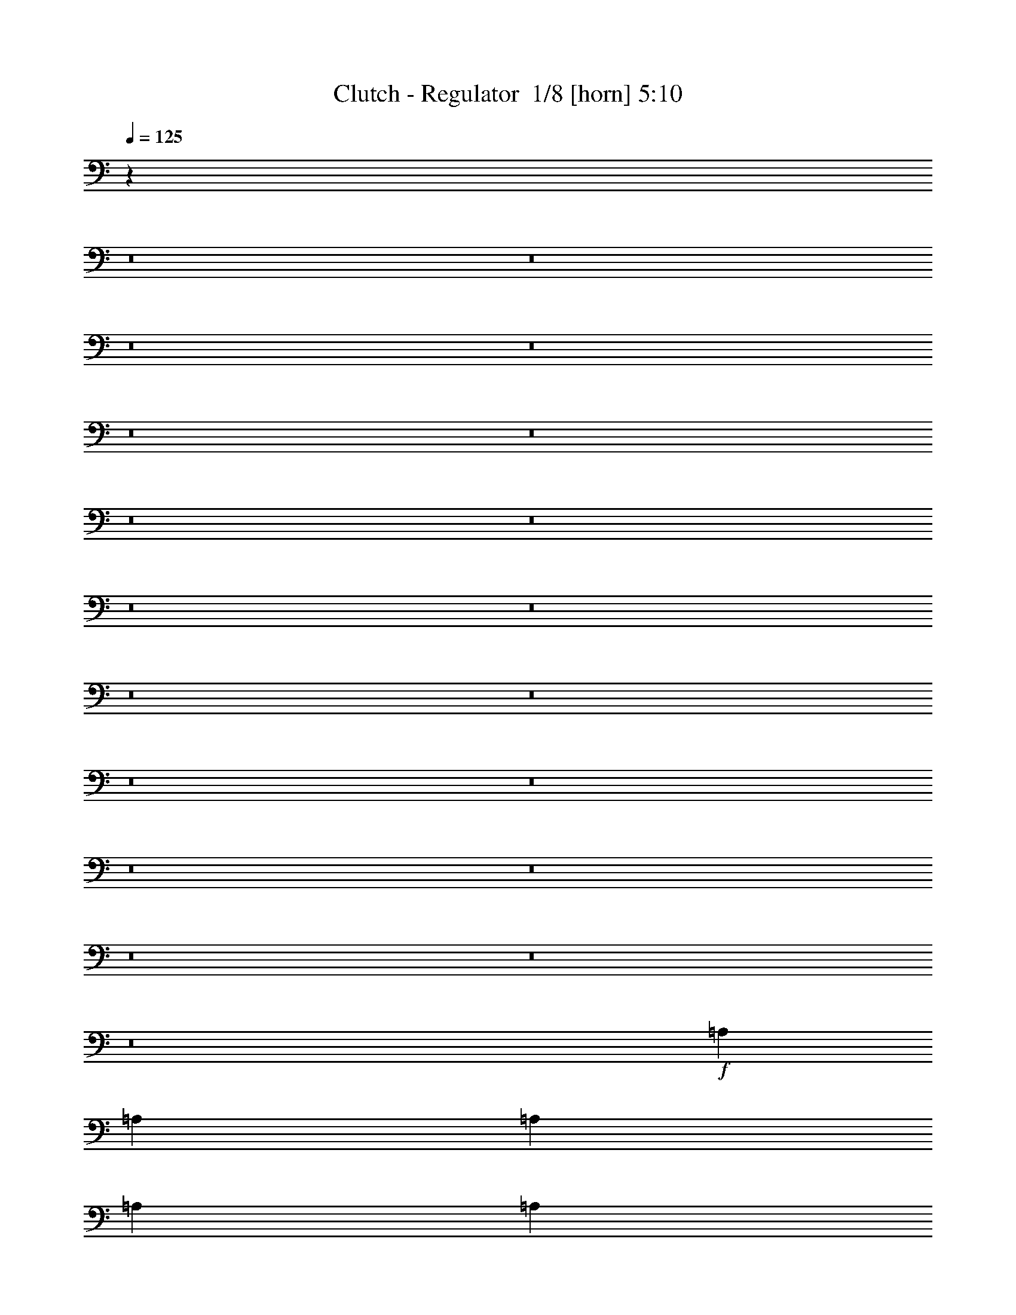 % Produced with Bruzo's Transcoding Environment 2.0 alpha 
% Transcribed by Bruzo 

X:1
T: Clutch - Regulator  1/8 [horn] 5:10
Z: Transcribed with BruTE -4 354 5
L: 1/4
Q: 125
K: C
z3441/250
z8/1
z8/1
z8/1
z8/1
z8/1
z8/1
z8/1
z8/1
z8/1
z8/1
z8/1
z8/1
z8/1
z8/1
z8/1
z8/1
z8/1
z8/1
z8/1
+f+
[=A,8001/4000]
[=A,2667/2000]
[=A,8001/8000]
[=A,8001/8000]
[=A,2667/2000]
[=G,1067/1600]
[=D,10213/8000]
z16457/8000
[=A,2667/4000]
[=G,2667/4000]
[=A,2667/4000]
[=G,2667/4000]
[=A,2667/4000]
[=G,2667/4000]
[=A,2667/2000]
[=G,2667/4000]
[=G,10669/8000]
[=G,2667/2000]
[=A,51/40]
z64477/8000
[=D,2667/4000]
[=A,8001/4000]
[=A,2667/2000]
[=A,8001/8000]
[=A,8001/8000]
[=A,2667/4000]
[=G,2667/4000]
[=F,2667/4000]
[=D,2103/1600]
z5411/4000
[=D,2667/4000]
[=G,2667/2000]
[=G,2667/2000]
[=G,2667/2000]
[=G,2667/2000]
[=G,2667/2000]
[=A,2667/4000]
[=F,2667/2000]
[=G,2501/4000]
z2787/320
[=D,2667/4000]
[=A,1067/1600]
[=G,2667/4000]
[=A,2667/4000]
[=G,2667/4000]
[=A,2667/4000]
[=G,133/200]
z21343/4000
[=G,2667/4000]
[=G,2667/4000]
[=G,1067/1600]
[=A,5311/8000]
z13873/1600
[=D,2667/4000]
[=A,1067/1600]
[=G,2667/4000]
[=A,2667/4000]
[=A,2667/4000]
[=A,2667/4000]
[=G,513/800]
z18771/4000
[=G,2667/4000]
[=G,2667/4000]
[=G,1067/1600]
[=G,2667/4000]
[=A,5121/8000]
z7489/800
[=A211/320]
[=G211/320]
[=F1319/2000]
[=A211/320]
[=G1319/2000]
[=F211/320]
[=G1319/2000]
[=F211/320]
[=A1319/2000]
[=D211/320]
[=D211/320]
[=D1319/2000]
[=D211/320]
[=F503/800]
z2009/1000
[=D1319/2000]
[=D211/320]
[=D211/320]
[=F1319/2000]
[=G2413/4000]
z11/8
[=A1319/4000]
[=D211/320]
[=D1319/2000]
[=D211/320]
[=D1259/2000]
z1169/500
[=A211/320]
[=G1319/2000]
[=F211/320]
[=A1319/2000]
[=G211/320]
[=F1319/2000]
[=G211/320]
[=F211/320]
[=A1319/2000]
[=D211/320]
[=D1319/2000]
[=D211/320]
[=D1319/2000]
[=F1043/1600]
z7943/4000
[=D1319/2000]
[=D211/320]
[=D1319/2000]
[=F211/320]
[=G1253/2000]
z2163/1600
[=A2637/8000]
[=D1319/2000]
[=D211/320]
[=D1319/2000]
[=D5221/8000]
z30361/4000
[=C2637/8000]
[=D1319/2000]
[=D211/320]
[=D1319/2000]
[=F7913/8000]
[=D1319/4000]
[=C7913/8000]
[=C211/320]
[=C403/320]
z14567/1000
[=C1319/4000]
[=D211/320]
[=D1319/2000]
[=D211/320]
[=F7913/8000]
[=D1319/4000]
[=C7913/8000]
[=C1319/2000]
[=C211/320]
[=D997/1600]
z114961/8000
z8/1
z8/1
[=A,2667/4000]
[=G,2667/4000]
[=A,2667/8000]
[=G,2667/4000]
[=A,8001/8000]
[=G,1067/1600]
[=D,2667/2000]
[=A,2667/4000]
[=G,2667/4000]
[=A,2667/8000]
[=G,2667/4000]
[=A,7697/8000]
z2743/2000
[=D,2667/4000]
[=G,2667/4000]
[=G,2667/4000]
[=G,2667/4000]
[=G,2667/4000]
[=G,2667/4000]
[=G,1067/1600]
[=D,2667/4000]
[=D,2667/4000]
[=A,2667/4000]
[=G,2667/4000]
[=F,2667/4000]
[=D,2667/4000]
[=D,2037/1600]
z34913/4000
[=D,2667/4000]
[=A,2667/8000]
[=G,2667/4000]
[=A,2667/4000]
[=G,2667/4000]
[=A,8001/8000]
[=G,2667/4000]
[=D,2667/4000]
[=D,2667/4000]
[=A,1067/1600]
[=G,2667/4000]
[=A,2667/8000]
[=G,2667/4000]
[=F,2667/4000]
[=D,1333/1000]
z2671/8000
[=D,2667/4000]
[=G,2667/4000]
[=G,2667/4000]
[=G,2667/4000]
[=G,2667/4000]
[=G,2667/4000]
[=G,2667/4000]
[=G,2667/4000]
[=D,2667/4000]
[=G,1067/1600]
[=G,2667/4000]
[=G,2667/4000]
[=G,2667/4000]
[=G,2667/4000]
[=A,2663/2000]
z2561/320
[=D,2667/4000]
[=A,2667/4000=A2667/4000]
[=G,2667/4000=G2667/4000]
[=A,2667/4000=A2667/4000]
[=G,2667/4000=G2667/4000]
[=A,2667/4000=A2667/4000]
[=G,4971/8000=G4971/8000]
z10759/2000
[=G,2667/4000=G2667/4000]
[=G,2667/4000=G2667/4000]
[=G,2667/4000=G2667/4000]
[=A,2481/4000=A2481/4000]
z13943/1600
[=D,2667/4000]
[=A,2667/4000=A2667/4000]
[=G,2667/4000=G2667/4000]
[=A,2667/4000=A2667/4000]
[=G,4949/8000=G4949/8000]
z16387/8000
[=G,2667/4000]
[=A,2667/4000=A2667/4000]
[=G,2667/4000=G2667/4000]
[=A,2667/4000=A2667/4000]
[=G,5277/8000=G5277/8000]
z803/400
[=G,2667/4000=G2667/4000]
[=G,2667/4000=G2667/4000]
[=A,659/1000=A659/1000]
z74739/8000
[=a211/320]
[=g1319/2000]
[=f211/320]
[=a1319/2000]
[=g211/320]
[=f1319/2000]
[=g211/320]
[=f211/320]
[=a1319/2000]
[=d211/320]
[=d1319/2000]
[=d211/320]
[=d1319/2000]
[=f259/400]
z15921/8000
[=d1319/2000]
[=d211/320]
[=d1319/2000]
[=f211/320]
[=g4977/8000]
z217/160
[=a2637/8000]
[=d1319/2000]
[=d211/320]
[=d1319/2000]
[=d2593/4000]
z18553/8000
[=a1319/2000]
[=g211/320]
[=f1319/2000]
[=a211/320]
[=g211/320]
[=f1319/2000]
[=g211/320]
[=f1319/2000]
[=a211/320]
[=d1319/2000]
[=d211/320]
[=d1319/2000]
[=d211/320]
[=f2433/4000]
z4059/2000
[=d211/320]
[=d1319/2000]
[=d211/320]
[=f1319/2000]
[=g2581/4000]
z1333/1000
[=a1319/4000]
[=d211/320]
[=d1319/2000]
[=d211/320]
[=d609/1000]
z61071/8000
[=c1319/4000]
[=d211/320]
[=d1319/2000]
[=d211/320]
[=f7913/8000]
[=d1319/4000]
[=c7913/8000]
[=c1319/2000]
[=c409/320]
z23277/1600
[=c1319/4000]
[=d1319/2000]
[=d211/320]
[=d211/320]
[=f3957/4000]
[=d2637/8000]
[=c3957/4000]
[=c211/320]
[=c211/320]
[=d321/500]
z581/40
[=c2637/8000]
[=d1319/2000]
[=d211/320]
[=d1319/2000]
[=f7913/8000]
[=d1319/4000]
[=c7913/8000]
[=c211/320]
[=c1319/2000]
[=d4821/8000]
z58257/4000
[=c1319/4000]
[=d211/320]
[=d1319/2000]
[=d211/320]
[=f7913/8000]
[=d1319/4000]
[=c7913/8000]
[=c1319/2000]
[=c211/320]
[=d5007/8000]
z101/8
z8/1
z8/1
z8/1

X:2
T: Clutch - Regulator  2/8 [flute] 5:10
Z: Transcribed with BruTE -39 335 3
L: 1/4
Q: 125
K: C
z8889/800
z8/1
z8/1
z8/1
z8/1
z8/1
z8/1
z8/1
z8/1
z8/1
z8/1
z8/1
z8/1
z8/1
z8/1
z8/1
z8/1
z8/1
z8/1
z8/1
z8/1
z8/1
z8/1
z8/1
z8/1
z8/1
z8/1
z8/1
z8/1
z8/1
z8/1
z8/1
z8/1
+ff+
[=F,211/160=F211/160]
[=D,10551/8000=D10551/8000]
[=C,1319/2000=C1319/2000]
[=D,5233/8000-=D5233/8000]
+ppp+
[=D,2659/4000]
+ff+
[=D,211/320=D211/320]
[^G,7913/8000]
[=G,7913/8000]
[=F,1319/2000]
[=D,211/320]
[=F,1319/2000]
[=D,211/320]
[=F,1319/2000]
[=C211/320]
[=D77/125]
z5623/8000
[=D26377/8000]
[=C1319/2000]
[=D653/1000]
z5327/8000
[=D26377/8000]
[=F,10551/8000=F10551/8000]
[=D,10551/8000=D10551/8000]
[=C,211/320=C211/320]
[=D,4919/8000-=D4919/8000]
+ppp+
[=D,88/125]
+ff+
[=D,211/320=D211/320]
[^G,3957/4000]
[=G,7913/8000]
[=F,211/320]
[=D,1319/2000]
[=F,211/320]
[=D,1319/2000]
[=F,211/320]
[=C211/320]
[=D2557/4000]
z5437/8000
[=D13189/4000]
[=C211/320]
[=D491/800]
z5641/8000
[=D26377/8000]
[=G1319/4000]
[=A7913/8000]
[=G1319/4000]
[=A7913/8000]
[=G1319/4000]
[=A7913/8000]
[=d1319/4000]
[=e7913/8000]
[=G2637/8000]
[=A3957/4000]
[=G2637/8000]
[=A3957/4000]
[=D2637/8000]
[=E7913/8000]
[=D1319/4000]
[=E7913/8000]
[=C1319/2000]
[=D4799/8000]
z719/1000
[=D26377/8000]
[=C211/320]
[=D637/1000]
z1091/1600
[=D26377/8000]
[=G1319/4000]
[=A7913/8000]
[=G1319/4000]
[=A7913/8000]
[=G1319/4000]
[=A7913/8000]
[=d1319/4000]
[=e7913/8000]
[=G1319/4000]
[=A7913/8000]
[=G1319/4000]
[=A7913/8000]
[=D1319/4000]
[=E7913/8000]
[=D2637/8000]
[=E3957/4000]
[=C211/320]
[=D997/1600]
z2783/4000
[=D26377/8000]
[=C1319/2000]
[=D4781/8000]
z577/800
[=D2623/800]
z83739/8000
z8/1
z8/1
z8/1
z8/1
z8/1
z8/1
z8/1
z8/1
z8/1
z8/1
z8/1
z8/1
z8/1
z8/1
[=F,10551/8000=F10551/8000]
[=D,10551/8000=D10551/8000]
[=C,211/320=C211/320]
[=D,1221/2000-=D1221/2000]
+ppp+
[=D,5667/8000]
+ff+
[=D,211/320=D211/320]
[^G,3957/4000]
[=G,7913/8000]
[=F,211/320]
[=D,1319/2000]
[=F,211/320]
[=D,1319/2000]
[=F,211/320]
[=C211/320]
[=D5079/8000]
z171/250
[=D13189/4000]
[=C211/320]
[=D39/64]
z1419/2000
[=D26377/8000]
[=F,10551/8000=F10551/8000]
[=D,10551/8000=D10551/8000]
[=C,211/320=C211/320]
[=D,507/800-=D507/800]
+ppp+
[=D,5481/8000]
+ff+
[=D,1319/2000=D1319/2000]
[^G,7913/8000]
[=G,7913/8000]
[=F,1319/2000]
[=D,211/320]
[=F,211/320]
[=D,1319/2000]
[=F,211/320]
[=C1319/2000]
[=D329/500]
z5287/8000
[=D26377/8000]
[=C211/320]
[=D5061/8000]
z549/800
[=D26377/8000]
[=G1319/4000]
[=A7913/8000]
[=G1319/4000]
[=A7913/8000]
[=G1319/4000]
[=A7913/8000]
[=d1319/4000]
[=e7913/8000]
[=G1319/4000]
[=A7913/8000]
[=G1319/4000]
[=A7913/8000]
[=D1319/4000]
[=E7913/8000]
[=D2637/8000]
[=E3957/4000]
[=C211/320]
[=D99/160]
z5601/8000
[=D26377/8000]
[=C1319/2000]
[=D2623/4000]
z1061/1600
[=D26377/8000]
[=G1319/4000]
[=A7913/8000]
[=G2637/8000]
[=A3957/4000]
[=G2637/8000]
[=A7913/8000]
[=d1319/4000]
[=e7913/8000]
[=G1319/4000]
[=A7913/8000]
[=G1319/4000]
[=A7913/8000]
[=D1319/4000]
[=E7913/8000]
[=D1319/4000]
[=E7913/8000]
[=C211/320]
[=D321/500]
z1083/1600
[=D13189/4000]
[=C211/320]
[=D1233/2000]
z5619/8000
[=D26377/8000]
[=G1319/4000]
[=A7913/8000]
[=G1319/4000]
[=A7913/8000]
[=G1319/4000]
[=A7913/8000]
[=d1319/4000]
[=e7913/8000]
[=G2637/8000]
[=A3957/4000]
[=G2637/8000]
[=A3957/4000]
[=D2637/8000]
[=E7913/8000]
[=D1319/4000]
[=E7913/8000]
[=C1319/2000]
[=D4821/8000]
z573/800
[=D26377/8000]
[=C211/320]
[=D2559/4000]
z5433/8000
[=D26377/8000]
[=G1319/4000]
[=A7913/8000]
[=G1319/4000]
[=A7913/8000]
[=G1319/4000]
[=A7913/8000]
[=d1319/4000]
[=e7913/8000]
[=G1319/4000]
[=A7913/8000]
[=G1319/4000]
[=A7913/8000]
[=D1319/4000]
[=E7913/8000]
[=D2637/8000]
[=E3957/4000]
[=C211/320]
[=D5007/8000]
z693/1000
[=D26377/8000]
[=C,1319/2000=G,1319/2000=C1319/2000]
[=D,211/320=A,211/320=D211/320]
[=C,1319/2000=G,1319/2000=C1319/2000]
[=D,211/320=A,211/320=D211/320]
[^D7913/8000]
[=D7913/8000]
[=C1319/2000]
[=D,835/64-=A,835/64-]
[=D,8/1=A,8/1]
z101/16

X:3
T: Clutch - Regulator  3/8 [lm fiddle] 5:10
Z: Transcribed with BruTE 32 324 2
L: 1/4
Q: 125
K: C
z8889/800
z8/1
z8/1
z8/1
z8/1
z8/1
z8/1
z8/1
z8/1
z8/1
z8/1
z8/1
z8/1
z8/1
z8/1
z8/1
z8/1
z8/1
z8/1
z8/1
z8/1
z8/1
z8/1
z8/1
z8/1
z8/1
z8/1
z8/1
z8/1
z8/1
z8/1
z8/1
z8/1
+ff+
[=F211/160=c211/160]
[=D10551/8000=A10551/8000]
[=C1319/2000=G1319/2000]
[=D10551/8000=A10551/8000]
[=D211/320=A211/320]
[^G,7913/8000^D7913/8000^G7913/8000]
[=G,7913/8000=D7913/8000=G7913/8000]
[=F,1319/2000=C1319/2000=F1319/2000]
[=D,211/320=A,211/320=D211/320]
[=F,1319/2000=C1319/2000=F1319/2000]
[=D,211/320=A,211/320=D211/320]
[=F,1319/2000=C1319/2000=F1319/2000]
[=C211/320=G211/320]
[=D77/125=A77/125]
z5623/8000
[=D26377/8000=A26377/8000]
[=C1319/2000=G1319/2000]
[=D653/1000=A653/1000]
z5327/8000
[=D21101/8000=A21101/8000]
[=D1319/2000=A1319/2000]
[=F10551/8000=c10551/8000]
[=D10551/8000=A10551/8000]
[=C211/320=G211/320]
[=D10551/8000=A10551/8000]
[=D211/320=A211/320]
[^G,3957/4000^D3957/4000^G3957/4000]
[=G,7913/8000=D7913/8000=G7913/8000]
[=F,211/320=C211/320=F211/320]
[=D,1319/2000=A,1319/2000=D1319/2000]
[=F,211/320=C211/320=F211/320]
[=D,1319/2000=A,1319/2000=D1319/2000]
[=F,211/320=C211/320=F211/320]
[=C211/320=G211/320]
[=D2557/4000=A2557/4000]
z5437/8000
[=D13189/4000=A13189/4000]
[=C211/320=G211/320]
[=D491/800=A491/800]
z5641/8000
[=D10551/4000=A10551/4000]
[=D211/320=A211/320]
[=A,10551/2000=E10551/2000=A10551/2000]
[=A,42203/8000=E42203/8000=A42203/8000]
[=C1319/2000=G1319/2000]
[=D4799/8000=A4799/8000]
z719/1000
[=D26377/8000=A26377/8000]
[=C211/320=G211/320]
[=D637/1000=A637/1000]
z1091/1600
[=D10551/4000=A10551/4000]
[=D211/320=A211/320]
[=A,10551/2000=E10551/2000=A10551/2000]
[=A,10551/2000=E10551/2000=A10551/2000]
[=C211/320=G211/320]
[=D997/1600=A997/1600]
z2783/4000
[=D26377/8000=A26377/8000]
[=C1319/2000=G1319/2000]
[=D4781/8000=A4781/8000]
z577/800
[=D26377/8000=A26377/8000]
[=D,84353/8000=A,84353/8000=D84353/8000]
z127239/8000
z8/1
z8/1
z8/1
z8/1
z8/1
z8/1
z8/1
z8/1
z8/1
z8/1
z8/1
z8/1
[=F10551/8000=c10551/8000]
[=D10551/8000=A10551/8000]
[=C211/320=G211/320]
[=D10551/8000=A10551/8000]
[=D211/320=A211/320]
[^G,3957/4000^D3957/4000^G3957/4000]
[=G,7913/8000=D7913/8000=G7913/8000]
[=F,211/320=C211/320=F211/320]
[=D,1319/2000=A,1319/2000=D1319/2000]
[=F,211/320=C211/320=F211/320]
[=D,1319/2000=A,1319/2000=D1319/2000]
[=F,211/320=C211/320=F211/320]
[=C211/320=G211/320]
[=D5079/8000=A5079/8000]
z171/250
[=D13189/4000=A13189/4000]
[=C211/320=G211/320]
[=D39/64=A39/64]
z1419/2000
[=D10551/4000=A10551/4000]
[=D211/320=A211/320]
[=F10551/8000=c10551/8000]
[=D10551/8000=A10551/8000]
[=C211/320=G211/320]
[=D10551/8000=A10551/8000]
[=D1319/2000=A1319/2000]
[^G,7913/8000^D7913/8000^G7913/8000]
[=G,7913/8000=D7913/8000=G7913/8000]
[=F,1319/2000=C1319/2000=F1319/2000]
[=D,211/320=A,211/320=D211/320]
[=F,211/320=C211/320=F211/320]
[=D,1319/2000=A,1319/2000=D1319/2000]
[=F,211/320=C211/320=F211/320]
[=C1319/2000=G1319/2000]
[=D329/500=A329/500]
z5287/8000
[=D26377/8000=A26377/8000]
[=C211/320=G211/320]
[=D5061/8000=A5061/8000]
z549/800
[=D10551/4000=A10551/4000]
[=D211/320=A211/320]
[=A,10551/2000=E10551/2000=A10551/2000]
[=A,10551/2000=E10551/2000=A10551/2000]
[=C211/320=G211/320]
[=D99/160=A99/160]
z5601/8000
[=D26377/8000=A26377/8000]
[=C1319/2000=G1319/2000]
[=D2623/4000=A2623/4000]
z1061/1600
[=D21101/8000=A21101/8000]
[=D1319/2000=A1319/2000]
[=A,42203/8000=E42203/8000=A42203/8000]
[=A,10551/2000=E10551/2000=A10551/2000]
[=C211/320=G211/320]
[=D321/500=A321/500]
z1083/1600
[=D13189/4000=A13189/4000]
[=C211/320=G211/320]
[=D1233/2000=A1233/2000]
z5619/8000
[=D26377/8000=A26377/8000]
[=A,10551/2000=E10551/2000=A10551/2000]
[=A,42203/8000=E42203/8000=A42203/8000]
[=C1319/2000=G1319/2000]
[=D4821/8000=A4821/8000]
z573/800
[=D26377/8000=A26377/8000]
[=C211/320=G211/320]
[=D2559/4000=A2559/4000]
z5433/8000
[=D10551/4000=A10551/4000]
[=D211/320=A211/320]
[=A,10551/2000=E10551/2000=A10551/2000]
[=A,10551/2000=E10551/2000=A10551/2000]
[=C211/320=G211/320]
[=D5007/8000=A5007/8000]
z693/1000
[=D26377/8000=A26377/8000]
[=C1319/2000=G1319/2000]
[=D211/320=A211/320]
[=C1319/2000=G1319/2000]
[=D211/320=A211/320]
[^G,7913/8000^D7913/8000^G7913/8000]
[=G,7913/8000=D7913/8000=G7913/8000]
[=F,1319/2000=C1319/2000=F1319/2000]
[=D,835/64-=A,835/64-=D835/64-]
[=D,8/1=A,8/1=D8/1]
z101/16

X:4
T: Clutch - Regulator  4/8 [clarinet] 5:10
Z: Transcribed with BruTE -4 261 7
L: 1/4
Q: 125
K: C
z8889/800
z8/1
z8/1
z8/1
z8/1
z8/1
z8/1
z8/1
z8/1
z8/1
z8/1
z8/1
z8/1
z8/1
z8/1
z8/1
z8/1
z8/1
z8/1
z8/1
z8/1
z8/1
z8/1
z8/1
z8/1
z8/1
z8/1
z8/1
z8/1
z8/1
z8/1
z8/1
z8/1
+f+
[=A211/320]
[=G211/320]
[=F1319/2000]
[=A211/320]
[=G1319/2000]
[=F211/320]
[=G1319/2000]
[=F211/320]
[=A1319/2000]
[=D211/320]
[=D211/320]
[=D1319/2000]
[=D211/320]
[=F503/800]
z2009/1000
[=D1319/2000]
[=D211/320]
[=D211/320]
[=F1319/2000]
[=G2413/4000]
z11/8
[=A1319/4000]
[=D211/320]
[=D1319/2000]
[=D211/320]
[=D1259/2000]
z1169/500
[=A211/320]
[=G1319/2000]
[=F211/320]
[=A1319/2000]
[=G211/320]
[=F1319/2000]
[=G211/320]
[=F211/320]
[=A1319/2000]
[=D211/320]
[=D1319/2000]
[=D211/320]
[=D1319/2000]
[=F1043/1600]
z7943/4000
[=D1319/2000]
[=D211/320]
[=D1319/2000]
[=F211/320]
[=G1253/2000]
z2163/1600
[=A2637/8000]
[=D1319/2000]
[=D211/320]
[=D1319/2000]
[=D5221/8000]
z30361/4000
[=C2637/8000]
[=D1319/2000]
[=D211/320]
[=D1319/2000]
[=F7913/8000]
[=D1319/4000]
[=C7913/8000]
[=C211/320]
[=C403/320]
z14567/1000
[=C1319/4000]
[=D211/320]
[=D1319/2000]
[=D211/320]
[=F7913/8000]
[=D1319/4000]
[=C7913/8000]
[=C1319/2000]
[=C211/320]
[=D997/1600]
z18739/1600
z8/1
z8/1
z8/1
z8/1
z8/1
z8/1
z8/1
z8/1
z8/1
z8/1
[=A,2667/4000=A2667/4000]
[=G,4971/8000=G4971/8000]
z10759/2000
[=G,2667/4000=G2667/4000]
[=G,2667/4000=G2667/4000]
[=G,2667/4000=G2667/4000]
[=A,2481/4000=A2481/4000]
z75049/8000
[=A,2667/4000=A2667/4000]
[=G,2667/4000=G2667/4000]
[=A,2667/4000=A2667/4000]
[=G,4949/8000=G4949/8000]
z16387/8000
[=G,2667/4000]
[=A,2667/4000=A2667/4000]
[=G,2667/4000=G2667/4000]
[=A,2667/4000=A2667/4000]
[=G,5277/8000=G5277/8000]
z803/400
[=G,2667/4000=G2667/4000]
[=G,2667/4000=G2667/4000]
[=A,659/1000=A659/1000]
z181/16
z8/1
z8/1
z8/1
z8/1
z8/1
z8/1
z8/1
z8/1
z8/1
z8/1
z8/1
z8/1
z8/1
z8/1
z8/1
z8/1
z8/1
z8/1
z8/1

X:5
T: Clutch - Regulator  5/8 [lm bassoon] 5:10
Z: Transcribed with BruTE -44 219 4
L: 1/4
Q: 125
K: C
z49447/4000
z8/1
z8/1
z8/1
z8/1
z8/1
z8/1
z8/1
z8/1
z8/1
z8/1
z8/1
+ff+
[=D2697/4000]
[=F2697/2000]
[=D2697/2000]
[=C2697/4000]
[=D8091/4000]
[^G,2697/8000]
[=A,2697/8000]
[=D2697/8000]
[=G,2697/8000]
[=A,2697/8000]
[=D2697/8000]
[=F,2697/4000]
[=D,2697/2000]
[=D,2697/4000]
[=F,2697/4000]
[=C2697/4000]
[=D2507/4000]
z2887/4000
[=D13363/4000]
z10849/2000
[=A,2697/500]
[=C2697/8000]
[=D2697/8000]
[=C1279/4000]
z709/2000
[=F2697/8000]
[=D29467/8000]
z10813/1000
[=A,2697/500]
[=C2697/8000]
[=D2697/8000]
[=C49/160]
z46/125
[=F2697/8000]
[=D29667/8000]
+f+
[=C,2697/4000]
[=D,2649/4000]
z18903/2000
+ff+
[=A,10597/2000]
z42957/8000
[=F,2667/500]
[=G,20871/8000]
z29/40
+f+
[=D2667/8000]
[=C2667/8000]
[=D1183/4000]
z4151/4000
[=D2667/8000]
[=C2667/8000]
[=D2667/8000]
[=F13197/8000]
z171/250
[=D2667/8000]
[=C2667/8000]
[=D1097/4000]
z4237/4000
[=D2667/8000]
[=C2667/8000]
[=D2667/8000]
[=F1667/1000]
+ff+
[=A,42189/8000]
z10789/2000
[=F,2667/500]
[=G,5293/2000]
z2749/4000
+f+
[=D667/2000]
[=C2667/8000]
[=D2667/8000]
z8001/8000
[=D2667/8000]
[=C2667/8000]
[=D2667/8000]
[=F6499/4000]
z5671/8000
[=D2667/8000]
[=C2667/8000]
[=D499/1600]
z8173/8000
[=D2667/8000]
[=C2667/8000]
[=D2667/8000]
[=F6663/4000]
z90689/8000
[=D2667/4000]
[=C2667/4000]
[=D2667/4000]
[=F2667/4000]
[=D2667/4000]
[=C2667/4000]
[=D5307/8000]
z69379/8000
z8/1
[=D2667/4000]
[=C2667/4000]
[=D2667/4000]
[=F2667/4000]
[=D2667/4000]
[=C2667/4000]
[=D5117/8000]
z118961/8000
z8/1
z8/1
z8/1
z8/1
z8/1
z8/1
z8/1
z8/1
z8/1
z8/1
z8/1
z8/1
+ff+
[=A,42539/8000]
z21403/4000
[=F,42673/8000]
[=G,21021/8000]
z5649/8000
+f+
[=D2667/8000]
[=C2667/8000]
[=D2517/8000]
z8151/8000
[=D2667/8000]
[=C2667/8000]
[=D2667/8000]
[=F803/500]
z2911/4000
[=D2667/8000]
[=C2667/8000]
[=D293/1000]
z2081/2000
[=D2667/8000]
[=C2667/8000]
[=D2667/8000]
[=F2667/1600]
+ff+
[=A,2117/400]
z8601/1600
[=F,2667/500]
[=G,21323/8000]
z1337/2000
+f+
[=D2667/8000]
[=C2667/8000]
[=D1159/4000]
z167/160
[=D2667/8000]
[=C2667/8000]
[=D2667/8000]
[=F13149/8000]
z69/100
[=D2667/8000]
[=C2667/8000]
[=D1323/4000]
z8023/8000
[=D2667/8000]
[=C2667/8000]
[=D2667/8000]
[=F811/500]
z45519/4000
[=D2667/4000]
[=C2667/4000]
[=D2667/4000]
[=F2667/4000]
[=D2667/4000]
[=C2667/4000]
[=D2479/4000]
z2179/250
z8/1
[=D2667/4000]
[=C2667/4000]
[=D2667/4000]
[=F2667/4000]
[=D2667/4000]
[=C2667/4000]
[=D1317/2000]
z124367/8000
z8/1
z8/1
z8/1
z8/1
+ff+
[=F1319/4000]
[=G7913/8000]
[=F1319/4000]
[=G7913/8000]
[=F1319/4000]
[=G7913/8000]
[^A1319/4000]
[=c3921/4000]
z78921/8000
z8/1
z8/1
z8/1
z8/1
z8/1
z8/1
z8/1
z8/1
[=C,1319/2000=G,1319/2000=C1319/2000]
[=D,211/320=A,211/320=D211/320]
[=C,1319/2000=G,1319/2000=C1319/2000]
[=D,211/320=A,211/320=D211/320]
[^D7913/8000]
[=D7913/8000]
[=C1319/2000]
[=D,835/64-=A,835/64-]
[=D,8/1=A,8/1]
z101/16

X:6
T: Clutch - Regulator  6/8 [lute of ages] 5:10
Z: Transcribed with BruTE 37 185 1
L: 1/4
Q: 125
K: C
+fff+
[=D,13807/2000=d13807/2000]
+ff+
[=d443/2000]
z2477/8000
[=c531/1000]
[=A71/320]
z2473/8000
[=G4249/8000]
[=F531/1000]
[=G177/1000]
+mf+
[^G177/1000]
[=G1417/8000]
[=F1781/8000]
z2467/8000
+ff+
[=F,531/1000=F531/1000]
[=D,4249/8000=D4249/8000]
+f+
[=F,531/4000=F531/4000]
+fff+
[=G,7169/2000-=G7169/2000-]
+ff+
[=F,1/8-=F1/8-=G,1/8=G1/8]
+ppp+
[=F,281/2000=F281/2000]
+mf+
[=D,837/4000=D837/4000]
z30189/8000
+ff+
[=D,4249/8000=D4249/8000]
[=F,1031/4000=F1031/4000]
z1093/4000
[=D,531/1000=D531/1000]
[=G,29739/8000=G29739/8000]
[=F,531/2000=F531/2000]
+mf+
[=D,1703/8000=D1703/8000]
z38657/8000
+f+
[=c531/4000]
+ff+
[=D,3781/8000=d3781/8000]
z943/1600
+f+
[=c1063/8000]
+ff+
[=D,44607/8000-]
[=d423/1600-=D,423/1600]
+ppp+
[=d1067/4000]
+ff+
[=c531/1000]
[=A4249/8000]
[=G531/1000]
[=F531/1000]
[=G177/1000]
+mf+
[^G177/1000]
[=G1417/8000]
[=F531/1000]
+ff+
[=F,531/1000=F531/1000]
[=D,4249/8000=D4249/8000]
+f+
[=F,531/4000=F531/4000]
+ff+
[=G,10621/8000=G10621/8000]
+f+
[=d3319/1000-]
+ff+
[=F,1/8-=F1/8-=d1/8]
+ppp+
[=F,281/2000=F281/2000]
+mf+
[=D,101/400=D101/400]
z10673/4000
+ff+
[=D,827/4000=D827/4000]
z519/1600
[=F,531/1000=F531/1000]
[=D,531/1000=D531/1000]
+f+
[=F,531/4000=F531/4000]
+ff+
[=G,8497/8000=G8497/8000]
[=d36111/8000]
[=F,5311/8000-]
[=D,1/8-=F,1/8]
+ppp+
[=D,2197/4000]
+ff+
[=D2697/4000]
[=D,2697/4000]
[=D2697/4000]
[=D,2697/4000]
[=D2697/4000]
[=A,2697/8000]
+mf+
[=C2697/8000]
+ff+
[=D2697/4000]
[=D,2697/4000]
[=D2697/4000]
[=D,2697/4000]
[=D2697/4000]
[=D,2697/4000]
[=D2697/4000]
[=A,2697/8000]
+mf+
[=C2697/8000]
+ff+
[=D2697/4000]
[=D,2697/4000]
[=D2697/4000]
[=D,2697/4000]
[=D2697/4000]
[=D,2697/4000]
[=D2697/4000]
[=A,2697/8000]
+mf+
[=C2697/8000]
+ff+
[=D2697/4000]
[=D,2697/4000]
[=D2697/4000]
[=D,2697/4000]
[=D2697/4000]
[=D,2697/4000]
[=D2697/4000]
[=D,2697/4000]
[=D2697/4000=d2697/4000]
[=D,2697/4000=f2697/4000]
[=D2697/4000]
[=D,2697/4000=d2697/4000]
[=D2697/4000]
[=D,2697/4000=c2697/4000]
[=D2697/4000=d2697/4000]
[=D,2697/4000]
[=D2697/4000]
[^G2697/8000]
[=A2697/8000]
[=d2697/8000]
[=G2697/8000]
[=A2697/8000]
[=d2697/8000]
[=F2697/4000]
[=D2697/4000]
[=F,2697/4000]
[=D2697/4000]
[=F,2697/4000=F2697/4000]
[=D,629/2000-=c629/2000]
+ppp+
[=D,1439/4000]
+ff+
[=D2697/4000=d2697/4000]
[=D,2697/4000]
[=D2697/4000=d2697/4000]
[=D,2697/4000]
[=D2697/4000]
[=D,2697/4000]
[=D2697/4000]
[=D,591/2000-=c591/2000]
+ppp+
[=D,303/800]
+ff+
[=D2697/4000=d2697/4000]
[=D,2697/4000]
[=D2697/4000=d2697/4000]
[=D,2697/4000]
[=D2697/4000]
[=D,2697/4000]
[=D2697/4000=d2697/4000]
[=D,2697/4000=f2697/4000]
[=D2697/4000]
[=D,2697/4000=d2697/4000]
[=D2697/4000]
[=D,2697/4000=c2697/4000]
[=D2697/4000=d2697/4000]
[=D,2697/4000]
[=D2697/4000]
[^G2697/8000]
[=A2697/8000]
[=d2697/8000]
[=G2697/8000]
[=A2697/8000]
[=d2697/8000]
[=F2697/4000]
[=D2697/4000]
[=F,2697/4000]
[=D2697/4000]
[=F,2697/4000=F2697/4000]
[=D,2697/4000=c2697/4000]
[=D2697/4000=d2697/4000]
[=D,2697/4000]
[=D2697/4000=d2697/4000]
[=D,2697/4000]
[=D2697/4000]
[=D,2697/4000]
[=D2697/4000]
[=D,2697/4000=c2697/4000]
[=D2697/4000=d2697/4000]
[=D,2697/4000]
[=D2697/4000=d2697/4000]
[=D,2697/4000]
[=D2697/4000]
[=D,2697/4000]
[=D2697/4000]
[=A2697/4000]
[=A,2697/8000]
[=e2697/4000]
[=A2697/8000]
[=A,2697/8000]
[=e2697/4000]
[=A2697/8000]
[=A,2697/8000]
[=e2697/4000]
[=A2697/8000]
[=A,2697/8000]
[=e2697/4000]
[=A2697/8000]
[=A,2697/8000]
[=e2697/4000]
[=A2697/8000]
[=A,2697/8000]
[=e2697/4000]
[=A2697/8000]
[=A,2697/8000]
[=e2697/4000]
[=A2697/8000]
[=F,2697/4000]
[=D,2697/4000=c2697/4000]
[=D2697/4000=d2697/4000]
[=D,2697/4000]
[=D2697/4000=d2697/4000]
[=D,2697/4000]
[=D2697/4000]
[=D,2697/4000]
[=D2697/4000]
[=D,2697/4000=c2697/4000]
[=D2697/4000=d2697/4000]
[=D,2697/4000]
[=D2697/4000=d2697/4000]
[=D,2697/4000]
[=D2697/4000]
[=D,2697/4000]
[=D2697/4000]
[=A2697/4000]
[=A,2697/8000]
[=e2697/4000]
[=A2697/8000]
[=A,2697/8000]
[=e2697/4000]
[=A2697/8000]
[=A,2697/8000]
[=e2697/4000]
[=A2697/8000]
[=A,2697/8000]
[=e2697/4000]
[=A2697/8000]
[=A,2697/8000]
[=e2697/4000]
[=A2697/8000]
[=A,2697/8000]
[=e2697/4000]
[=A2697/8000]
[=A,2697/8000]
[=e2697/4000]
[=A2697/8000]
[=F,2697/4000]
[=D,2697/4000=c2697/4000]
[=D2697/4000=d2697/4000]
[=D,2697/4000]
[=D2697/4000=d2697/4000]
[=D,2697/4000]
[=D2697/4000]
[=D,2697/4000]
[=D2697/4000]
[=D,2697/4000=c2697/4000]
[=D2697/4000=d2697/4000]
[=D,2697/4000]
[=D2697/4000=d2697/4000]
[=D,2697/4000]
[=D2697/4000]
[=D,2697/4000]
[=D2697/4000]
[=D,2667/4000]
[=D2667/4000]
[=D,2667/4000]
[=D2667/4000]
[=D,2667/4000]
[=D2667/4000]
[=A,2667/8000]
+mf+
[=C2667/8000]
+ff+
[=D2667/4000]
[=D,2667/4000]
[=D2667/4000]
[=D,1067/1600]
[=D2667/4000]
[=D,2667/4000]
[=D2667/4000]
[=A,2667/8000]
+mf+
[=C2667/8000]
+ff+
[=D2667/4000]
[=F,2667/4000]
[=F2667/4000]
[=F,2667/4000]
[=F2667/4000]
[=F,2667/4000]
[=F2667/4000]
[=F,2667/4000]
[=F2667/4000]
[=G,2667/4000]
[=G2667/4000]
[=G,1067/1600]
[=G2667/4000]
[=D,2667/4000]
[=D2667/4000]
[=D,2667/4000]
[=D2667/4000]
[=D,2667/4000]
[=D2667/4000]
[=A,2667/8000]
+mf+
[=C2667/8000]
+ff+
[=D2667/4000]
[=D,2667/4000]
[=D2667/4000]
[=D,2667/4000]
[=D2667/4000]
[=D,2667/4000]
[=D1067/1600]
[=A,2667/8000]
+mf+
[=C2667/8000]
+ff+
[=D2667/4000]
[=D,2667/4000]
[=D2667/4000]
[=D,2667/4000]
[=D2667/4000]
[=D,2667/4000]
[=D2667/4000]
[=A,2667/8000]
+mf+
[=C2667/8000]
+ff+
[=D2667/4000]
[=D,2667/4000]
[=D2667/4000]
[=D,2667/4000]
[=D2667/4000]
[=D,2667/4000]
[=D1067/1600]
[=A,2667/8000]
+mf+
[=C2667/8000]
+ff+
[=D2667/4000]
[=F,2667/4000]
[=F2667/4000]
[=F,2667/4000]
[=F2667/4000]
[=F,2667/4000]
[=F2667/4000]
[=F,2667/4000]
[=F2667/4000]
[=G,2667/4000]
[=G2667/4000]
[=G,2667/4000]
[=G2667/4000]
[=D,2667/4000]
[=D1067/1600]
[=D,2667/4000]
[=D2667/4000]
[=D,2667/4000]
[=D2667/4000]
[=A,2667/8000]
+mf+
[=C2667/8000]
+ff+
[=D2667/4000]
[=D,2667/4000]
[=D2667/4000]
[=D,2667/4000]
[=D2667/4000]
[=D,2667/4000]
[=D2667/4000]
[=A,2667/8000]
+mf+
[=C2667/8000]
+ff+
[=D2667/4000]
[=C1067/1600]
[=c2667/4000]
[=C2667/4000]
[=c2667/4000]
[=C2667/4000]
[=c2667/4000]
[=C2667/4000]
[=c2667/4000]
[=G,2667/4000]
[=G2667/4000]
[=G,2667/4000]
[=G2667/4000]
[=G,2667/4000]
[=G2667/4000]
[=G,2667/4000]
[=G2667/4000]
[=D,1067/1600]
[=D2667/4000]
[=D,2667/4000]
[=D2667/4000]
[=D,2667/4000]
[=D2667/4000]
[=A,2667/8000]
+mf+
[=C2667/8000]
+ff+
[=D2667/4000]
[=D,2667/4000]
[=D2667/4000]
[=D,2667/4000]
[=D2667/4000]
[=D,2667/4000]
[=D2667/4000]
[=A,2667/8000]
+mf+
[=C2667/8000]
+ff+
[=D2667/4000]
[=C1067/1600]
[=c2667/4000]
[=C2667/4000]
[=c2667/4000]
[=C2667/4000]
[=c2667/4000]
[=C2667/4000]
[=c2667/4000]
[=G,2667/4000]
[=G2667/4000]
[=G,2667/4000]
[=G2667/4000]
[=G,2667/4000]
[=G2667/4000]
[=G,2667/4000]
[=G1067/1600]
[=D,2667/4000]
[=D2667/4000]
[=D,2667/4000]
[=D2667/4000]
[=D,2667/4000]
[=D2667/4000]
[=A,2667/8000]
+mf+
[=C2667/8000]
+ff+
[=D2667/4000]
[=D,2667/4000]
[=D2667/4000]
[=D,2667/4000]
[=D2667/4000]
[=D,2667/4000]
[=D2667/4000]
[=D,2667/4000]
[=D1067/1600=d1067/1600]
[=D,211/320=f211/320]
[=D211/320]
[=D,1319/2000=d1319/2000]
[=D211/320]
[=D,1319/2000=c1319/2000]
[=D211/320=d211/320]
[=D,1319/2000]
[=D211/320]
[^G1319/4000]
[=A1319/4000]
[=d2637/8000]
[=G1319/4000]
[=A1319/4000]
[=d2637/8000]
[=F1319/2000]
[=D211/320]
[=F,1319/2000]
[=D211/320]
[=F,1319/2000=F1319/2000]
[=D,211/320=c211/320]
[=D1319/2000=d1319/2000]
[=D,211/320]
[=D211/320=d211/320]
[=D,1319/2000]
[=D211/320]
[=D,1319/2000]
[=D211/320]
[=D,1319/2000=c1319/2000]
[=D211/320=d211/320]
[=D,1319/2000]
[=D211/320=d211/320]
[=D,1319/2000]
[=D211/320]
[=D,211/320]
[=D1319/2000=d1319/2000]
[=D,211/320=f211/320]
[=D1319/2000]
[=D,211/320=d211/320]
[=D1319/2000]
[=D,211/320=c211/320]
[=D1319/2000=d1319/2000]
[=D,211/320]
[=D211/320]
[^G1319/4000]
[=A1319/4000]
[=d1319/4000]
[=G2637/8000]
[=A1319/4000]
[=d1319/4000]
[=F211/320]
[=D1319/2000]
[=F,211/320]
[=D1319/2000]
[=F,211/320=F211/320]
[=D,211/320=c211/320]
[=D1319/2000=d1319/2000]
[=D,211/320]
[=D1319/2000=d1319/2000]
[=D,211/320]
[=D1319/2000]
[=D,211/320]
[=D1319/2000]
[=D,211/320=c211/320]
[=D211/320=d211/320]
[=D,1319/2000]
[=D211/320=d211/320]
[=D,1319/2000]
[=D211/320]
[=D,1319/2000]
[=D211/320=d211/320]
[=A1319/2000]
[=A,2637/8000]
[=e1319/2000]
[=A1319/4000]
[=A,2637/8000]
[=e1319/2000]
[=A2637/8000]
[=A,1319/4000]
[=e1319/2000]
[=A2637/8000]
[=A,1319/4000]
[=e211/320]
[=A1319/4000]
[=A,1319/4000]
[=e211/320]
[=A1319/4000]
[=A,1319/4000]
[=e211/320]
[=A1319/4000]
[=A,1319/4000]
[=e211/320]
[=A1319/4000]
[=F,211/320]
[=D,1319/2000=c1319/2000]
[=D211/320=d211/320]
[=D,1319/2000]
[=D211/320=d211/320]
[=D,1319/2000]
[=D211/320]
[=D,211/320]
[=D1319/2000]
[=D,211/320=c211/320]
[=D1319/2000=d1319/2000]
[=D,211/320]
[=D1319/2000=d1319/2000]
[=D,211/320]
[=D1319/2000]
[=D,211/320]
[=D211/320]
[=A1319/2000]
[=A,1319/4000]
[=e211/320]
[=A1319/4000]
[=A,1319/4000]
[=e211/320]
[=A1319/4000]
[=A,2637/8000]
[=e1319/2000]
[=A1319/4000]
[=A,2637/8000]
[=e1319/2000]
[=A1319/4000]
[=A,2637/8000]
[=e1319/2000]
[=A2637/8000]
[=A,1319/4000]
[=e1319/2000]
[=A2637/8000]
[=A,1319/4000]
[=e211/320]
[=A1319/4000]
[=F,1319/2000]
[=D,211/320=c211/320]
[=D1319/2000=d1319/2000]
[=D,211/320]
[=D211/320=d211/320]
[=D,1319/2000]
[=D211/320]
[=D,1319/2000]
[=D211/320]
[=D,1319/2000=c1319/2000]
[=D211/320=d211/320]
[=D,1319/2000]
[=D211/320=d211/320]
[=D,211/320]
[=D1319/2000]
[=D,211/320]
[=D1319/2000]
[=D,211/320]
[=D1319/2000]
[=D,211/320]
[=D1319/2000]
[=D,211/320]
[=D1319/2000]
[=A,2637/8000]
+mf+
[=C1319/4000]
+ff+
[=D211/320]
[=D,1319/2000]
[=D211/320]
[=D,1319/2000]
[=D211/320]
[=D,1319/2000]
[=D211/320]
[=A,1319/4000]
+mf+
[=C1319/4000]
+ff+
[=D211/320]
[=D,211/320]
[=D1319/2000]
[=D,211/320]
[=D1319/2000]
[=D,211/320]
[=D1319/2000]
[=A,2637/8000]
+mf+
[=C1319/4000]
+ff+
[=D1319/2000]
[=D,211/320]
[=D211/320]
[=D,1319/2000]
[=D211/320]
[=D,1319/2000]
[=D211/320]
[=A,1319/4000]
+mf+
[=C1319/4000]
+ff+
[=D211/320]
[=D,2667/4000]
[=D2667/4000]
[=D,2667/4000]
[=D2667/4000]
[=D,2667/4000]
[=D1067/1600]
[=A,2667/8000]
+mf+
[=C2667/8000]
+ff+
[=D2667/4000]
[=D,2667/4000]
[=D2667/4000]
[=D,2667/4000]
[=D2667/4000]
[=D,2667/4000]
[=D2667/4000]
[=A,2667/8000]
+mf+
[=C2667/8000]
+ff+
[=D2667/4000]
[=F,2667/4000]
[=F2667/4000]
[=F,2667/4000]
[=F2667/4000]
[=F,2667/4000]
[=F1067/1600]
[=F,2667/4000]
[=F2667/4000]
[=G,2667/4000]
[=G2667/4000]
[=G,2667/4000]
[=G2667/4000]
[=D,2667/4000]
[=D2667/4000]
[=D,2667/4000]
[=D2667/4000]
[=D,2667/4000]
[=D2667/4000]
[=A,2667/8000]
+mf+
[=C2667/8000]
+ff+
[=D2667/4000]
[=D,1067/1600]
[=D2667/4000]
[=D,2667/4000]
[=D2667/4000]
[=D,2667/4000]
[=D2667/4000]
[=A,2667/8000]
+mf+
[=C2667/8000]
+ff+
[=D2667/4000]
[=D,2667/4000]
[=D2667/4000]
[=D,2667/4000]
[=D2667/4000]
[=D,2667/4000]
[=D2667/4000]
[=A,2667/8000]
+mf+
[=C2667/8000]
+ff+
[=D2667/4000]
[=D,1067/1600]
[=D2667/4000]
[=D,2667/4000]
[=D2667/4000]
[=D,2667/4000]
[=D2667/4000]
[=A,2667/8000]
+mf+
[=C2667/8000]
+ff+
[=D2667/4000]
[=F,2667/4000]
[=F2667/4000]
[=F,2667/4000]
[=F2667/4000]
[=F,2667/4000]
[=F2667/4000]
[=F,2667/4000]
[=F2667/4000]
[=G,1067/1600]
[=G2667/4000]
[=G,2667/4000]
[=G2667/4000]
[=D,2667/4000]
[=D2667/4000]
[=D,2667/4000]
[=D2667/4000]
[=D,2667/4000]
[=D2667/4000]
[=A,2667/8000]
+mf+
[=C2667/8000]
+ff+
[=D2667/4000]
[=D,2667/4000]
[=D2667/4000]
[=D,2667/4000]
[=D1067/1600]
[=D,2667/4000]
[=D2667/4000]
[=A,2667/8000]
+mf+
[=C2667/8000]
+ff+
[=D2667/4000]
[=C2667/4000]
[=c2667/4000]
[=C2667/4000]
[=c2667/4000]
[=C2667/4000]
[=c2667/4000]
[=C2667/4000]
[=c2667/4000]
[=G,2667/4000]
[=G2667/4000]
[=G,2667/4000]
[=G1067/1600]
[=G,2667/4000]
[=G2667/4000]
[=G,2667/4000]
[=G2667/4000]
[=D,2667/4000]
[=D2667/4000]
[=D,2667/4000]
[=D2667/4000]
[=D,2667/4000]
[=D2667/4000]
[=A,2667/8000]
+mf+
[=C2667/8000]
+ff+
[=D2667/4000]
[=D,2667/4000]
[=D2667/4000]
[=D,2667/4000]
[=D1067/1600]
[=D,2667/4000]
[=D2667/4000]
[=A,2667/8000]
+mf+
[=C2667/8000]
+ff+
[=D2667/4000]
[=C2667/4000]
[=c2667/4000]
[=C2667/4000]
[=c2667/4000]
[=C2667/4000]
[=c2667/4000]
[=C2667/4000]
[=c2667/4000]
[=G,2667/4000]
[=G2667/4000]
[=G,2667/4000]
[=G1067/1600]
[=G,2667/4000]
[=G2667/4000]
[=G,2667/4000]
[=G2667/4000]
[=D,2667/4000]
[=D2667/4000]
[=D,2667/4000]
[=D2667/4000]
[=D,2667/4000]
[=D2667/4000]
[=A,2667/8000]
+mf+
[=C2667/8000]
+ff+
[=D2667/4000]
[=D,2667/4000]
[=D2667/4000]
[=D,1067/1600]
[=D2667/4000]
[=D,2667/4000]
[=D2667/4000]
[=D,2667/4000]
[=D2667/4000=d2667/4000]
[=D,211/320=f211/320]
[=D1319/2000]
[=D,211/320=d211/320]
[=D1319/2000]
[=D,211/320=c211/320]
[=D1319/2000=d1319/2000]
[=D,211/320]
[=D211/320]
[^G1319/4000]
[=A1319/4000]
[=d1319/4000]
[=G2637/8000]
[=A1319/4000]
[=d1319/4000]
[=F211/320]
[=D1319/2000]
[=F,211/320]
[=D1319/2000]
[=F,211/320=F211/320]
[=D,211/320=c211/320]
[=D1319/2000=d1319/2000]
[=D,211/320]
[=D1319/2000=d1319/2000]
[=D,211/320]
[=D1319/2000]
[=D,211/320]
[=D1319/2000]
[=D,211/320=c211/320]
[=D211/320=d211/320]
[=D,1319/2000]
[=D211/320=d211/320]
[=D,1319/2000]
[=D211/320]
[=D,1319/2000]
[=D211/320=d211/320]
[=D,1319/2000=f1319/2000]
[=D211/320]
[=D,1319/2000=d1319/2000]
[=D211/320]
[=D,211/320=c211/320]
[=D1319/2000=d1319/2000]
[=D,211/320]
[=D1319/2000]
[^G2637/8000]
[=A1319/4000]
[=d1319/4000]
[=G1319/4000]
[=A2637/8000]
[=d1319/4000]
[=F1319/2000]
[=D211/320]
[=F,211/320]
[=D1319/2000]
[=F,211/320=F211/320]
[=D,1319/2000=c1319/2000]
[=D211/320=d211/320]
[=D,1319/2000]
[=D211/320=d211/320]
[=D,1319/2000]
[=D211/320]
[=D,211/320]
[=D1319/2000]
[=D,211/320=c211/320]
[=D1319/2000=d1319/2000]
[=D,211/320]
[=D1319/2000=d1319/2000]
[=D,211/320]
[=D1319/2000]
[=D,211/320]
[=D211/320=d211/320]
[=A1319/2000]
[=A,1319/4000]
[=e211/320]
[=A1319/4000]
[=A,1319/4000]
[=e211/320]
[=A1319/4000]
[=A,2637/8000]
[=e1319/2000]
[=A1319/4000]
[=A,2637/8000]
[=e1319/2000]
[=A1319/4000]
[=A,2637/8000]
[=e1319/2000]
[=A2637/8000]
[=A,1319/4000]
[=e1319/2000]
[=A2637/8000]
[=A,1319/4000]
[=e211/320]
[=A1319/4000]
[=F,1319/2000]
[=D,211/320=c211/320]
[=D1319/2000=d1319/2000]
[=D,211/320]
[=D211/320=d211/320]
[=D,1319/2000]
[=D211/320]
[=D,1319/2000]
[=D211/320]
[=D,1319/2000=c1319/2000]
[=D211/320=d211/320]
[=D,1319/2000]
[=D211/320=d211/320]
[=D,211/320]
[=D1319/2000]
[=D,211/320]
[=D1319/2000]
[=A211/320]
[=A,1319/4000]
[=e211/320]
[=A1319/4000]
[=A,1319/4000]
[=e211/320]
[=A1319/4000]
[=A,1319/4000]
[=e211/320]
[=A1319/4000]
[=A,1319/4000]
[=e211/320]
[=A1319/4000]
[=A,1319/4000]
[=e211/320]
[=A1319/4000]
[=A,2637/8000]
[=e1319/2000]
[=A1319/4000]
[=A,2637/8000]
[=e1319/2000]
[=A1319/4000]
[=F,211/320]
[=D,211/320=c211/320]
[=D1319/2000=d1319/2000]
[=D,211/320]
[=D1319/2000=d1319/2000]
[=D,211/320]
[=D1319/2000]
[=D,211/320]
[=D1319/2000]
[=D,211/320=c211/320]
[=D211/320=d211/320]
[=D,1319/2000]
[=D211/320=d211/320]
[=D,1319/2000]
[=D211/320]
[=D,1319/2000]
[=D211/320]
[=A1319/2000]
[=A,2637/8000]
[=e1319/2000]
[=A2637/8000]
[=A,1319/4000]
[=e1319/2000]
[=A2637/8000]
[=A,1319/4000]
[=e1319/2000]
[=A2637/8000]
[=A,1319/4000]
[=e211/320]
[=A1319/4000]
[=A,1319/4000]
[=e211/320]
[=A1319/4000]
[=A,1319/4000]
[=e211/320]
[=A1319/4000]
[=A,1319/4000]
[=e211/320]
[=A1319/4000]
[=F,211/320]
[=D,1319/2000=c1319/2000]
[=D211/320=d211/320]
[=D,1319/2000]
[=D211/320=d211/320]
[=D,1319/2000]
[=D211/320]
[=D,211/320]
[=D1319/2000]
[=D,211/320=c211/320]
[=D1319/2000=d1319/2000]
[=D,211/320]
[=D1319/2000=d1319/2000]
[=D,211/320]
[=D1319/2000]
[=D,211/320]
[=D211/320]
[=A1319/2000]
[=A,1319/4000]
[=e211/320]
[=A1319/4000]
[=A,1319/4000]
[=e211/320]
[=A1319/4000]
[=A,2637/8000]
[=e1319/2000]
[=A1319/4000]
[=A,2637/8000]
[=e1319/2000]
[=A2637/8000]
[=A,1319/4000]
[=e1319/2000]
[=A2637/8000]
[=A,1319/4000]
[=e1319/2000]
[=A2637/8000]
[=A,1319/4000]
[=e211/320]
[=A1319/4000]
[=F,1319/2000]
[=D,211/320=c211/320]
[=D1319/2000=d1319/2000]
[=D,211/320]
[=D211/320=d211/320]
[=D,1319/2000]
[=D211/320]
[=D,1319/2000]
[=D211/320]
[=D,1319/2000=c1319/2000]
[=D211/320=d211/320]
[=D,1319/2000=c1319/2000]
[=D211/320=d211/320]
[^G1319/4000]
[=A2637/8000]
[=d1319/4000]
[=G1319/4000]
[=A1319/4000]
[=d2637/8000]
[=F1319/2000]
[=D,835/64-=A,835/64-=D835/64-]
[=D,8/1=A,8/1=D8/1]
z101/16

X:7
T: Clutch - Regulator  7/8 [theorbo] 5:10
Z: Transcribed with BruTE -19 108 8
L: 1/4
Q: 125
K: C
z27541/2000
z8/1
z8/1
z8/1
z8/1
z8/1
z8/1
z8/1
z8/1
z8/1
z8/1
z8/1
z8/1
z8/1
z8/1
z8/1
z8/1
z8/1
z8/1
z8/1
z8/1
z8/1
z8/1
z8/1
z8/1
z8/1
+fff+
[=D1323/250]
z6439/800
z8/1
z8/1
z8/1
z8/1
z8/1
+ff+
[=F211/160]
[=D10551/8000]
[=C1319/2000]
[=D10233/8000]
z5593/8000
[^G,7913/8000]
[=G,7913/8000]
[=F1319/2000]
[=D211/320]
[=F1319/2000]
[=D211/320]
[=F1319/2000]
[=C211/320]
[=D77/125]
z5623/8000
[=D26377/8000]
[=C1319/2000]
[=D653/1000]
z5327/8000
[=D21101/8000]
[=D1319/2000]
[=F10551/8000]
[=D10551/8000]
[=C211/320]
[=D10419/8000]
z5407/8000
[^G,3957/4000]
[=G,7913/8000]
[=F211/320]
[=D1319/2000]
[=F211/320]
[=D1319/2000]
[=F211/320]
[=C211/320]
[=D2557/4000]
z5437/8000
[=D13189/4000]
[=C211/320]
[=D491/800]
z5641/8000
[=D10551/4000]
[=D211/320]
[=A,1319/2000]
[=G,2637/8000]
[=A,1319/4000]
[=C1319/2000]
[=A,211/320]
[=C1319/8000]
[=D10551/8000]
[=C211/320]
[=A,3957/8000]
[=A,211/320-]
[=G,1319/4000=A,1319/4000]
[=A,1319/4000-]
[=C211/320=A,211/320]
[=A,1319/2000-]
[=C659/4000=A,659/4000-]
[=D1319/2000=A,1319/2000-]
[=C211/320=A,211/320]
[=A,1319/2000-]
[=G,989/2000-=A,989/2000-]
[=C43/320-=G,43/320=A,43/320]
+ppp+
[=C4201/8000]
+ff+
[=D4799/8000]
z719/1000
[=D7913/4000]
[=D1319/4000]
[=D2637/8000]
[=C1319/2000]
[=C211/320]
[=D637/1000]
z1091/1600
[=D26377/8000]
[=A,1319/2000]
[=G,1319/4000]
[=A,2637/8000]
[=C1319/2000]
[=A,211/320]
[=C1319/8000]
[=D10551/8000]
[=C211/320]
[=A,3957/8000]
[=A,1319/2000-]
[=G,2637/8000=A,2637/8000]
[=A,1319/4000-]
[=C211/320=A,211/320]
[=A,1319/2000-]
[=C1319/8000=A,1319/8000-]
[=D211/320=A,211/320-]
[=C1319/2000=A,1319/2000]
[=A,211/320-]
[=G,3957/8000-=A,3957/8000-]
[=C63/400-=G,63/400=A,63/400]
+ppp+
[=C803/1600]
+ff+
[=D997/1600]
z2783/4000
[=D7913/4000]
[=D1319/4000]
[=D1319/4000]
[=C211/320]
[=C1319/2000]
[=D4781/8000]
z577/800
[=D26377/8000]
[=D84353/8000]
z84461/8000
[=D17069/1600]
[=F42673/8000]
[=G,2667/1000]
[=D17069/1600]
[=D17069/1600]
[=F2667/500]
[=G,21337/8000]
[=D17069/1600]
[=C8001/2000]
[=A,2667/8000]
[=C2667/4000]
[=A,2667/8000]
[=G,6401/1600]
[=G,2667/8000]
[=A,2667/4000]
[=G,2667/8000]
[=D17069/1600]
[=C8001/2000]
[=A,2667/8000]
[=C2667/4000]
[=A,2667/8000]
[=G,6401/1600]
[=G,2667/8000]
[=A,8001/8000]
[=D21303/4000]
z42739/8000
[=F10551/8000]
[=D10551/8000]
[=C211/320]
[=D649/500]
z2721/4000
[^G,3957/4000]
[=G,7913/8000]
[=F211/320]
[=D1319/2000]
[=F211/320]
[=D1319/2000]
[=F211/320]
[=C211/320]
[=D5079/8000]
z171/250
[=D13189/4000]
[=C211/320]
[=D39/64]
z1419/2000
[=D10551/4000]
[=D211/320]
[=F10551/8000]
[=D10551/8000]
[=C211/320]
[=D1007/800]
z5757/8000
[^G,7913/8000]
[=G,7913/8000]
[=F1319/2000]
[=D211/320]
[=F211/320]
[=D1319/2000]
[=F211/320]
[=C1319/2000]
[=D329/500]
z5287/8000
[=D26377/8000]
[=C211/320]
[=D5061/8000]
z549/800
[=D10551/4000]
[=D211/320]
[=A,1319/2000]
[=G,1319/4000]
[=A,2637/8000]
[=C1319/2000]
[=A,211/320]
[=C1319/8000]
[=D10551/8000]
[=C211/320]
[=A,3957/8000]
[=A,1319/2000-]
[=G,2637/8000=A,2637/8000]
[=A,1319/4000-]
[=C211/320=A,211/320]
[=A,1319/2000-]
[=C1319/8000=A,1319/8000-]
[=D211/320=A,211/320-]
[=C1319/2000=A,1319/2000]
[=A,211/320-]
[=G,3957/8000-=A,3957/8000-]
[=C49/320-=G,49/320=A,49/320]
+ppp+
[=C81/160]
+ff+
[=D99/160]
z5601/8000
[=D7913/4000]
[=D1319/4000]
[=D1319/4000]
[=C211/320]
[=C1319/2000]
[=D2623/4000]
z1061/1600
[=D26377/8000]
[=A,211/320]
[=G,1319/4000]
[=A,1319/4000]
[=C211/320]
[=A,1319/2000]
[=C659/4000]
[=D10551/8000]
[=C1319/2000]
[=A,989/2000]
[=A,1319/2000-]
[=G,1319/4000=A,1319/4000]
[=A,2637/8000-]
[=C1319/2000=A,1319/2000]
[=A,211/320-]
[=C1319/8000=A,1319/8000-]
[=D211/320=A,211/320-]
[=C1319/2000=A,1319/2000]
[=A,211/320-]
[=G,3957/8000-=A,3957/8000-]
[=C1/8-=G,1/8=A,1/8]
+ppp+
[=C171/320]
+ff+
[=D321/500]
z1083/1600
[=D15827/8000]
[=D2637/8000]
[=D1319/4000]
[=C1319/2000]
[=C211/320]
[=D1233/2000]
z5619/8000
[=D26377/8000]
[=A,1319/2000]
[=G,2637/8000]
[=A,1319/4000]
[=C211/320]
[=A,1319/2000]
[=C1319/8000]
[=D10551/8000]
[=C211/320]
[=A,3957/8000]
[=A,211/320-]
[=G,1319/4000=A,1319/4000]
[=A,1319/4000-]
[=C211/320=A,211/320]
[=A,1319/2000-]
[=C659/4000=A,659/4000-]
[=D1319/2000=A,1319/2000-]
[=C211/320=A,211/320]
[=A,1319/2000-]
[=G,989/2000-=A,989/2000-]
[=C1097/8000-=G,1097/8000=A,1097/8000]
+ppp+
[=C4179/8000]
+ff+
[=D4821/8000]
z573/800
[=D7913/4000]
[=D1319/4000]
[=D2637/8000]
[=C1319/2000]
[=C211/320]
[=D2559/4000]
z5433/8000
[=D26377/8000]
[=A,1319/2000]
[=G,1319/4000]
[=A,2637/8000]
[=C1319/2000]
[=A,211/320]
[=C1319/8000]
[=D10551/8000]
[=C211/320]
[=A,3957/8000]
[=A,211/320-]
[=G,1319/4000=A,1319/4000]
[=A,1319/4000-]
[=C211/320=A,211/320]
[=A,1319/2000-]
[=C1319/8000=A,1319/8000-]
[=D211/320=A,211/320-]
[=C1319/2000=A,1319/2000]
[=A,211/320-]
[=G,3957/8000-=A,3957/8000-]
[=C641/4000-=G,641/4000=A,641/4000]
+ppp+
[=C3993/8000]
+ff+
[=D5007/8000]
z693/1000
[=D7913/4000]
[=D1319/4000]
[=D1319/4000]
[=C211/320]
[=C1319/2000]
[=D211/320]
[=C1319/2000]
[=D211/320]
[^G,7913/8000]
[=G,7913/8000]
[=F1319/2000]
[=D39/64]
z43/4
z8/1
z8/1

X:8
T: Clutch - Regulator  8/8 [drums] 5:10
Z: Transcribed with BruTE 8 88 6
L: 1/4
Q: 125
K: C
z3441/250
z8/1
z8/1
z8/1
z8/1
z8/1
z8/1
z8/1
z8/1
z8/1
z8/1
z8/1
z8/1
z8/1
z8/1
z8/1
z8/1
z8/1
z8/1
z8/1
+pp+
[=C1333/8000^G1333/8000]
[=C667/4000^G667/4000]
[=C1333/8000^G1333/8000]
[=C667/4000^G667/4000]
[=C1333/8000^G1333/8000]
[=C667/4000^G667/4000]
[=C1333/8000^G1333/8000]
[=C667/4000^G667/4000]
+mp+
[=C2667/8000]
[^G2667/8000]
[^G2667/8000]
[=C2667/8000]
[^G2667/8000]
+p+
[=C2667/8000]
+mp+
[^G2667/4000]
[=C2667/8000]
[^G8001/8000]
+pp+
[=C667/4000^G667/4000]
[=C1333/8000^G1333/8000]
[=C667/4000^G667/4000]
[=C1333/8000^G1333/8000]
[=C667/4000^G667/4000]
[=C1333/8000^G1333/8000]
[=C667/4000^G667/4000]
[=C1333/8000^G1333/8000]
+mp+
[=C667/2000]
[^G2667/8000]
[^G2667/8000]
[=C2667/8000]
[^G2667/8000]
+p+
[=C2667/8000]
+mp+
[^G2667/4000]
[=C2667/8000]
[^G8001/8000]
+pp+
[=C1333/8000^G1333/8000]
[=C667/4000^G667/4000]
[=C1333/8000^G1333/8000]
[=C667/4000^G667/4000]
[=C1333/8000^G1333/8000]
[=C667/4000^G667/4000]
[=C1333/8000^G1333/8000]
[=C667/4000^G667/4000]
+mp+
[=C2667/8000]
[^G2667/8000]
[^G2667/8000]
[=C2667/8000]
[^G2667/8000]
+p+
[=C2667/8000]
+mp+
[^G2667/4000]
[=C2667/8000]
[^G8001/8000]
+pp+
[=C667/4000^G667/4000]
[=C1333/8000^G1333/8000]
[=C667/4000^G667/4000]
[=C1333/8000^G1333/8000]
[=C667/4000^G667/4000]
[=C1333/8000^G1333/8000]
[=C667/4000^G667/4000]
[=C1333/8000^G1333/8000]
+mp+
[=C667/2000]
[^G2667/8000]
[^G2667/8000]
[=C2667/8000]
+pp+
[=C1333/8000^G1333/8000]
[=C667/4000^G667/4000]
[=C1333/8000^G1333/8000]
[=C667/4000^G667/4000]
[=C1333/8000^G1333/8000]
[=C667/4000^G667/4000]
[=C1333/8000^G1333/8000]
[=C667/4000^G667/4000]
+mp+
[=C2667/8000]
[^G2667/8000]
[^G2667/8000]
[=C2667/8000]
[^G2667/8000]
+p+
[=C2667/8000]
+mp+
[^G2667/4000]
[=C2667/8000]
[^G8001/8000]
+pp+
[=C667/4000^G667/4000]
[=C1333/8000^G1333/8000]
[=C667/4000^G667/4000]
[=C1333/8000^G1333/8000]
[=C667/4000^G667/4000]
[=C1333/8000^G1333/8000]
[=C667/4000^G667/4000]
[=C1333/8000^G1333/8000]
+mp+
[=C2667/8000]
[^G2667/8000]
[^G2667/8000]
[=C2667/8000]
[^G2667/8000]
+p+
[=C2667/8000]
+mp+
[^G1067/1600]
[=C2667/8000]
[^G8001/8000]
+pp+
[=C1333/8000^G1333/8000]
[=C667/4000^G667/4000]
[=C1333/8000^G1333/8000]
[=C667/4000^G667/4000]
[=C1333/8000^G1333/8000]
[=C667/4000^G667/4000]
[=C1333/8000^G1333/8000]
[=C667/4000^G667/4000]
+mp+
[=C2667/8000]
[^G2667/8000]
[^G2667/8000]
[=C2667/8000]
[^G2667/8000]
+p+
[=C2667/8000]
+mp+
[^G2667/4000]
[=C2667/8000]
[^G8001/8000]
+pp+
[=C667/4000^G667/4000]
[=C1333/8000^G1333/8000]
[=C667/4000^G667/4000]
[=C1333/8000^G1333/8000]
[=C667/4000^G667/4000]
[=C1333/8000^G1333/8000]
[=C667/4000^G667/4000]
[=C1333/8000^G1333/8000]
+mp+
[=C2667/8000]
[^G2667/8000]
[^G2667/8000]
[=C2667/8000]
[^G2667/8000]
+p+
[=C2667/8000]
+mp+
[^G1067/1600]
[=C2667/8000]
[^G8001/8000]
+pp+
[=C1333/8000^G1333/8000]
[=C667/4000^G667/4000]
[=C1333/8000^G1333/8000]
[=C667/4000^G667/4000]
[=C1333/8000^G1333/8000]
[=C667/4000^G667/4000]
[=C1333/8000^G1333/8000]
[=C667/4000^G667/4000]
+mp+
[=C2667/8000]
[^G2667/8000]
[=G2667/8000^G2667/8000]
[=C2667/8000]
[^G2667/8000]
+p+
[=C2667/8000]
+mp+
[^G2667/4000]
[=C2667/8000]
[^G8001/8000]
+pp+
[=C667/4000^G667/4000]
[=C1333/8000^G1333/8000]
[=C667/4000^G667/4000]
[=C1333/8000^G1333/8000]
[=C667/4000^G667/4000]
[=C1333/8000^G1333/8000]
[=C667/4000^G667/4000]
[=C1333/8000^G1333/8000]
+mp+
[=C2667/8000]
[^G2667/8000]
[^G2667/8000]
[=C2667/8000]
+pp+
[=C667/4000^G667/4000]
[=C1333/8000^G1333/8000]
[=C667/4000^G667/4000]
[=C1333/8000^G1333/8000]
[=C667/4000^G667/4000]
[=C667/4000^G667/4000]
[=C1333/8000^G1333/8000]
[=C667/4000^G667/4000]
+mp+
[=C2667/8000]
[^G2667/8000]
[^G2667/8000]
[=C2667/8000]
[^G2667/8000]
+p+
[=C2667/8000]
+mp+
[^G2667/4000]
[=C2667/8000]
[^G8001/8000]
+pp+
[=C1333/8000^G1333/8000]
[=C667/4000^G667/4000]
[=C1333/8000^G1333/8000]
[=C667/4000^G667/4000]
[=C667/4000^G667/4000]
[=C1333/8000^G1333/8000]
[=C667/4000^G667/4000]
[=C1333/8000^G1333/8000]
+mp+
[=C2667/8000]
[^G2667/8000]
[^G2667/8000]
[=C2667/8000]
[^G2667/8000]
+p+
[=C2667/8000]
+mp+
[^G2667/4000]
[=C2667/8000]
[^G8001/8000]
+pp+
[=C667/4000^G667/4000]
[=C1333/8000^G1333/8000]
[=C667/4000^G667/4000]
[=C667/4000^G667/4000]
[=C1333/8000^G1333/8000]
[=C667/4000^G667/4000]
[=C1333/8000^G1333/8000]
[=C667/4000^G667/4000]
+mp+
[=C2667/8000]
[^G2667/8000]
[^G2667/8000]
[=C2667/8000]
[^G2667/8000]
+p+
[=C2667/8000]
+mp+
[^G2667/4000]
[=C2667/8000]
[^G8001/8000]
+pp+
[=C1333/8000^G1333/8000]
[=C667/4000^G667/4000]
[=C1333/8000^G1333/8000]
[=C667/4000^G667/4000]
[=C667/4000^G667/4000]
[=C1333/8000^G1333/8000]
[=C667/4000^G667/4000]
[=C1333/8000^G1333/8000]
+mp+
[=C2667/8000]
[^G2667/8000]
[^G2667/8000]
[=C2667/8000]
[^G2667/8000]
+p+
[=C2667/8000]
+mp+
[^G2667/4000]
[=C2667/8000]
[^G8001/8000]
+pp+
[=C667/4000^G667/4000]
[=C1333/8000^G1333/8000]
[=C667/4000^G667/4000]
[=C667/4000^G667/4000]
[=C1333/8000^G1333/8000]
[=C667/4000^G667/4000]
[=C1333/8000^G1333/8000]
[=C667/4000^G667/4000]
+mp+
[=C2667/8000]
[^G2667/8000]
[^G2667/8000]
[=C2667/8000]
[^G2667/8000]
+p+
[=C2667/8000]
+mp+
[^G2667/4000]
[=C2667/8000]
[^G8001/8000]
+pp+
[=C1333/8000^G1333/8000]
[=C667/4000^G667/4000]
[=C667/4000^G667/4000]
[=C1333/8000^G1333/8000]
[=C667/4000^G667/4000]
[=C1333/8000^G1333/8000]
[=C667/4000^G667/4000]
[=C1333/8000^G1333/8000]
+mp+
[=C2667/8000]
[^G2667/8000]
[^G2667/8000]
[=C2667/8000]
[^G2667/8000]
+p+
[=C2667/8000]
+mp+
[^G2667/4000]
[=C2667/8000]
[^G8001/8000]
+pp+
[=C667/4000^G667/4000]
[=C667/4000^G667/4000]
[=C1333/8000^G1333/8000]
[=C667/4000^G667/4000]
[=C1333/8000^G1333/8000]
[=C667/4000^G667/4000]
[=C1333/8000^G1333/8000]
[=C667/4000^G667/4000]
+mp+
[=C2667/8000]
[^G2667/8000]
[^G2667/8000]
[=C2667/8000]
[^G2667/8000]
+p+
[=C2667/8000]
+mp+
[^G2667/4000]
[=C2667/8000]
[^G8001/8000]
+pp+
[=C667/4000^G667/4000]
[=C1333/8000^G1333/8000]
[=C667/4000^G667/4000]
[=C1333/8000^G1333/8000]
[=C667/4000^G667/4000]
[=C1333/8000^G1333/8000]
[=C667/4000^G667/4000]
[=C1333/8000^G1333/8000]
+mp+
[=C2667/8000]
[^G2667/8000]
[^G2667/8000]
[=C2667/8000]
[^G2667/8000]
+p+
[=C2667/8000]
+mp+
[^G2667/4000]
[=C2667/8000]
[^G4001/4000]
+pp+
[=C1333/8000^G1333/8000]
[=C667/4000^G667/4000]
[=C1333/8000^G1333/8000]
[=C667/4000^G667/4000]
[=C1333/8000^G1333/8000]
[=C667/4000^G667/4000]
[=C1333/8000^G1333/8000]
[=C667/4000^G667/4000]
+mp+
[=C2667/8000]
[^G2667/8000]
[^G2667/8000]
[=C2667/8000]
[^G2667/8000]
+p+
[=C2667/8000]
+mp+
[^G2667/4000]
[=C2667/8000]
[^G8001/8000]
+pp+
[=C667/4000^G667/4000]
[=C1333/8000^G1333/8000]
[=C667/4000^G667/4000]
[=C1333/8000^G1333/8000]
[=C667/4000^G667/4000]
[=C1333/8000^G1333/8000]
[=C667/4000^G667/4000]
[=C1333/8000^G1333/8000]
[=C667/4000^G667/4000]
[=C1333/8000^G1333/8000]
[=C667/4000^G667/4000]
[=C1333/8000^G1333/8000]
[=C667/4000^G667/4000]
[=C1333/8000^G1333/8000]
[=C667/4000^G667/4000]
[=C1333/8000^G1333/8000]
[=C667/4000^G667/4000]
[=C1333/8000^G1333/8000]
[=C667/4000^G667/4000]
[=C1333/8000^G1333/8000]
[=C667/4000^G667/4000]
[=C1333/8000^G1333/8000]
[=C667/4000^G667/4000]
[=C139/1000^G139/1000]
z1111/1600
[^G489/1600]
z289/800
+f+
[=G,211/320=C211/320=D211/320^G211/320]
[=G,467/1600]
z147/400
[=G,1319/4000=C1319/4000]
[^G1319/4000]
[=G,1319/4000]
[=C2637/8000]
[=G,2509/8000^G2509/8000]
z2767/8000
[=G,2233/8000^G2233/8000]
z1521/4000
[=G,1319/4000=C1319/4000]
[^G1319/4000]
[=G,1091/4000]
z3093/8000
[=G,1319/2000^G1319/2000]
[=G,2631/8000]
z661/2000
[=G,1319/4000=C1319/4000]
[^G2637/8000]
[=G,1319/4000]
[=C1319/4000]
[=G,461/1600^G461/1600]
z297/800
[=G,253/800^G253/800]
z1373/4000
[=G,1319/4000=C1319/4000]
[^G2637/8000]
[=G,2479/8000]
z2797/8000
[=G,211/320=C211/320=D211/320^G211/320]
[=G,607/2000]
z89/250
[=G,2637/8000=C2637/8000]
[^G1319/4000]
[=G,1319/4000]
[=C2637/8000]
[=G,1301/4000^G1301/4000]
z1337/4000
[=G,1163/4000^G1163/4000]
z2949/8000
[=G,1319/4000=C1319/4000]
[^G1319/4000]
[=G,91/320]
z3/8
[=G,1319/2000^G1319/2000]
[=G,139/500]
z3051/8000
[=G,1319/4000=C1319/4000]
[^G1319/4000]
[=G,2637/8000]
[=C1319/4000]
[=G,1199/4000^G1199/4000]
z1439/4000
[=G,1311/4000^G1311/4000]
z2653/8000
[=G,1319/4000=C1319/4000]
[^G2637/8000]
[=G,643/2000]
z169/500
[=G,211/320=C211/320=D211/320^G211/320]
[=G,2521/8000]
z551/1600
[=G,2637/8000=C2637/8000]
[^G1319/4000]
[=G,1319/4000]
[=C1319/4000]
[=G,1097/4000^G1097/4000]
z3081/8000
[=G,2419/8000^G2419/8000]
z2857/8000
[=G,2637/8000=C2637/8000]
[^G1319/4000]
[=G,37/125]
z2907/8000
[=G,1319/2000^G1319/2000]
[=G,2317/8000]
z1479/4000
[=G,1319/4000=C1319/4000]
[^G1319/4000]
[=G,2637/8000]
[=C1319/4000]
[=G,2491/8000^G2491/8000]
z557/1600
[=G,443/1600^G443/1600]
z153/400
[=G,1319/4000=C1319/4000]
[^G1319/4000]
[=G,541/2000]
z3111/8000
[=G,211/320=C211/320=D211/320^G211/320]
[=G,1307/4000]
z1331/4000
[=G,1319/4000=C1319/4000]
[^G2637/8000]
[=G,1319/4000]
[=C1319/4000]
[=G,2287/8000^G2287/8000]
z747/2000
[=G,157/500^G157/500]
z691/2000
[=G,2637/8000=C2637/8000]
[^G1319/4000]
[=G,2461/8000]
z563/1600
[=G,211/320^G211/320]
[=G,241/800]
z573/1600
[=G,1319/4000=C1319/4000]
[^G1319/4000]
[=G,1319/4000]
[=C2637/8000]
[=G,1319/4000^G1319/4000]
[=C1319/4000]
[=G,577/2000^G577/2000]
z2967/8000
[=C1319/4000]
[=G,1319/4000^G1319/4000^d1319/4000]
[=B,2637/8000^G2637/8000]
[=G,1319/4000]
[^A,1319/2000=D1319/2000^G1319/2000]
[^A,1103/4000]
z3069/8000
[^A,1319/4000=C1319/4000]
[^G1319/4000]
[^A,2637/8000]
[=C1319/4000]
[^A,119/400^G119/400]
z579/1600
[^A,521/1600^G521/1600]
z2671/8000
[^A,1319/4000=C1319/4000]
[^G2637/8000]
[^A,1277/4000]
z1361/4000
[^A,211/320^G211/320]
[^A,2503/8000]
z2773/8000
[^A,2637/8000=C2637/8000]
[^G1319/4000]
[^A,1319/4000]
[=C1319/4000]
[^A,34/125^G34/125]
z3099/8000
[^A,2401/8000^G2401/8000]
z1437/4000
[^A,1319/4000=C1319/4000]
[^G1319/4000]
[^A,47/160]
z117/320
[^A,1319/2000=D1319/2000^G1319/2000]
[^A,2299/8000]
z93/250
[^A,1319/4000=C1319/4000]
[^G1319/4000]
[^A,2637/8000]
[=C1319/4000]
[^A,2473/8000^G2473/8000]
z2803/8000
[^A,2197/8000^G2197/8000]
z1539/4000
[^A,1319/4000=C1319/4000]
[^G2637/8000]
[^A,2147/8000]
z3129/8000
[^A,211/320^G211/320]
[^A,649/2000]
z67/200
[^A,1319/4000=C1319/4000]
[^G2637/8000]
[^A,1319/4000]
[=C1319/4000]
[^A,2269/8000^G2269/8000]
z1503/4000
[^A,1247/4000^G1247/4000]
z1391/4000
[^A,2637/8000=C2637/8000]
[^G1319/4000]
[^A,2443/8000]
z177/500
[^A,1319/2000=D1319/2000^G1319/2000]
[^A,299/1000]
z2883/8000
[^A,1319/4000=C1319/4000]
[^G1319/4000]
[^A,1319/4000]
[=C2637/8000]
[^A,1283/4000^G1283/4000]
z271/800
[^A,229/800^G229/800]
z597/1600
[^A,1319/4000=C1319/4000]
[^G1319/4000]
[^A,2239/8000]
z759/2000
[^A,1319/2000^G1319/2000]
[^A,547/2000]
z3087/8000
[^A,1319/4000=C1319/4000]
[^G2637/8000]
[^A,1319/4000]
[=C1319/4000]
[^A,1181/4000^G1181/4000]
z2913/8000
[^A,2587/8000^G2587/8000]
z2689/8000
[^A,2637/8000=C2637/8000]
[^G1319/4000]
[^A,317/1000]
z137/400
[^A,211/320=D211/320^G211/320]
[^A,497/1600]
z2791/8000
[^A,2637/8000=C2637/8000]
[^G1319/4000]
[^A,1319/4000]
[=C2637/8000]
[^A,2159/8000^G2159/8000]
z3117/8000
[^A,2383/8000^G2383/8000]
z723/2000
[^A,1319/4000=C1319/4000]
[^G1319/4000]
[^A,583/2000]
z2943/8000
[^A,1319/2000^G1319/2000]
[^A,2281/8000]
z1497/4000
[^A,1319/4000=C1319/4000]
[^G1319/4000]
[^A,2637/8000]
[=C1319/4000]
[^A,491/1600^G491/1600]
z141/400
[^A,109/400=C109/400]
z387/1000
[=C1319/4000]
[=B,2637/8000]
[^G2629/8000]
z2647/8000
[=D2353/8000^G2353/8000]
z102461/8000
z8/1
+pp+
[=C667/4000^G667/4000]
[=C1333/8000^G1333/8000]
[=C667/4000^G667/4000]
[=C1333/8000^G1333/8000]
[=C667/4000^G667/4000]
[=C1333/8000^G1333/8000]
[=C667/4000^G667/4000]
[=C1333/8000^G1333/8000]
+mp+
[=C2667/8000]
[^G2667/8000]
[^G2667/8000]
[=C2667/8000]
[^G2667/8000]
+p+
[=C2667/8000]
+mp+
[^G1067/1600]
[=C2667/8000]
[^G8001/8000]
+pp+
[=C1333/8000^G1333/8000]
[=C667/4000^G667/4000]
[=C1333/8000^G1333/8000]
[=C667/4000^G667/4000]
[=C1333/8000^G1333/8000]
[=C667/4000^G667/4000]
[=C1333/8000^G1333/8000]
[=C667/4000^G667/4000]
+mp+
[=C2667/8000]
[^G2667/8000]
[^G2667/8000]
[=C2667/8000]
[^G2667/8000]
+p+
[=C2667/8000]
+mp+
[^G2667/4000]
[=C2667/8000]
[^G8001/8000]
+pp+
[=C667/4000^G667/4000]
[=C1333/8000^G1333/8000]
[=C667/4000^G667/4000]
[=C1333/8000^G1333/8000]
[=C667/4000^G667/4000]
[=C1333/8000^G1333/8000]
[=C667/4000^G667/4000]
[=C1333/8000^G1333/8000]
+mp+
[=C2667/8000]
[^G2667/8000]
[^G2667/8000]
[=C2667/8000]
[^G2667/8000]
+p+
[=C2667/8000]
+mp+
[^G1067/1600]
[=C2667/8000]
[^G8001/8000]
+pp+
[=C1333/8000^G1333/8000]
[=C667/4000^G667/4000]
[=C1333/8000^G1333/8000]
[=C667/4000^G667/4000]
[=C1333/8000^G1333/8000]
[=C667/4000^G667/4000]
[=C1333/8000^G1333/8000]
[=C667/4000^G667/4000]
+mp+
[=C2667/8000]
[^G2667/8000]
[^G2667/8000]
[=C2667/8000]
+pp+
[=C1333/8000^G1333/8000]
[=C667/4000^G667/4000]
[=C1333/8000^G1333/8000]
[=C667/4000^G667/4000]
[=C667/4000^G667/4000]
[=C1333/8000^G1333/8000]
[=C667/4000^G667/4000]
[=C1333/8000^G1333/8000]
+mp+
[=C2667/8000]
[^G2667/8000]
[^G2667/8000]
[=C2667/8000]
[^G2667/8000]
+p+
[=C2667/8000]
+mp+
[^G2667/4000]
[=C2667/8000]
[^G8001/8000]
+pp+
[=C667/4000^G667/4000]
[=C1333/8000^G1333/8000]
[=C667/4000^G667/4000]
[=C667/4000^G667/4000]
[=C1333/8000^G1333/8000]
[=C667/4000^G667/4000]
[=C1333/8000^G1333/8000]
[=C667/4000^G667/4000]
+mp+
[=C2667/8000]
[^G2667/8000]
[^G2667/8000]
[=C2667/8000]
[^G2667/8000]
+p+
[=C2667/8000]
+mp+
[^G2667/4000]
[=C2667/8000]
[^G8001/8000]
+pp+
[=C1333/8000^G1333/8000]
[=C667/4000^G667/4000]
[=C667/4000^G667/4000]
[=C1333/8000^G1333/8000]
[=C667/4000^G667/4000]
[=C1333/8000^G1333/8000]
[=C667/4000^G667/4000]
[=C1333/8000^G1333/8000]
+mp+
[=C2667/8000]
[^G2667/8000]
[^G2667/8000]
[=C2667/8000]
[^G2667/8000]
+p+
[=C2667/8000]
+mp+
[^G2667/4000]
[=C2667/8000]
[^G8001/8000]
+pp+
[=C667/4000^G667/4000]
[=C1333/8000^G1333/8000]
[=C667/4000^G667/4000]
[=C667/4000^G667/4000]
[=C1333/8000^G1333/8000]
[=C667/4000^G667/4000]
[=C1333/8000^G1333/8000]
[=C667/4000^G667/4000]
+mp+
[=C2667/8000]
[^G2667/8000]
[^G2667/8000]
[=C2667/8000]
[^G2667/8000]
+p+
[=C2667/8000]
+mp+
[^G2667/4000]
[=C2667/8000]
[^G8001/8000]
+pp+
[=C1333/8000^G1333/8000]
[=C667/4000^G667/4000]
[=C667/4000^G667/4000]
[=C1333/8000^G1333/8000]
[=C667/4000^G667/4000]
[=C1333/8000^G1333/8000]
[=C667/4000^G667/4000]
[=C1333/8000^G1333/8000]
+mp+
[=C2667/8000]
[^G2667/8000]
[=G2667/8000^G2667/8000]
[=C2667/8000]
[^G2667/8000]
+p+
[=C2667/8000]
+mp+
[^G2667/4000]
[=C2667/8000]
[^G8001/8000]
+pp+
[=C667/4000^G667/4000]
[=C667/4000^G667/4000]
[=C1333/8000^G1333/8000]
[=C667/4000^G667/4000]
[=C1333/8000^G1333/8000]
[=C667/4000^G667/4000]
[=C1333/8000^G1333/8000]
[=C667/4000^G667/4000]
+mp+
[=C2667/8000]
[^G2667/8000]
[^G2667/8000]
[=C2667/8000]
+pp+
[=C1333/8000^G1333/8000]
[=C667/4000^G667/4000]
[=C1333/8000^G1333/8000]
[=C667/4000^G667/4000]
[=C1333/8000^G1333/8000]
[=C667/4000^G667/4000]
[=C1333/8000^G1333/8000]
[=C667/4000^G667/4000]
+mp+
[=C2667/8000]
[^G2667/8000]
[^G2667/8000]
[=C2667/8000]
[^G2667/8000]
+p+
[=C2667/8000]
+mp+
[^G2667/4000]
[=C2667/8000]
[^G8001/8000]
+pp+
[=C667/4000^G667/4000]
[=C1333/8000^G1333/8000]
[=C667/4000^G667/4000]
[=C1333/8000^G1333/8000]
[=C667/4000^G667/4000]
[=C1333/8000^G1333/8000]
[=C667/4000^G667/4000]
[=C1333/8000^G1333/8000]
+mp+
[=C2667/8000]
[^G2667/8000]
[^G2667/8000]
[=C667/2000]
[^G2667/8000]
+p+
[=C2667/8000]
+mp+
[^G2667/4000]
[=C2667/8000]
[^G8001/8000]
+pp+
[=C1333/8000^G1333/8000]
[=C667/4000^G667/4000]
[=C1333/8000^G1333/8000]
[=C667/4000^G667/4000]
[=C1333/8000^G1333/8000]
[=C667/4000^G667/4000]
[=C1333/8000^G1333/8000]
[=C667/4000^G667/4000]
+mp+
[=C2667/8000]
[^G2667/8000]
[^G2667/8000]
[=C2667/8000]
[^G2667/8000]
+p+
[=C2667/8000]
+mp+
[^G2667/4000]
[=C2667/8000]
[^G8001/8000]
+pp+
[=C667/4000^G667/4000]
[=C1333/8000^G1333/8000]
[=C667/4000^G667/4000]
[=C1333/8000^G1333/8000]
[=C667/4000^G667/4000]
[=C1333/8000^G1333/8000]
[=C667/4000^G667/4000]
[=C1333/8000^G1333/8000]
+mp+
[=C2667/8000]
[^G2667/8000]
[^G2667/8000]
[=C667/2000]
[^G2667/8000]
+p+
[=C2667/8000]
+mp+
[^G2667/4000]
[=C2667/8000]
[^G8001/8000]
+pp+
[=C1333/8000^G1333/8000]
[=C667/4000^G667/4000]
[=C1333/8000^G1333/8000]
[=C667/4000^G667/4000]
[=C1333/8000^G1333/8000]
[=C667/4000^G667/4000]
[=C1333/8000^G1333/8000]
[=C667/4000^G667/4000]
+mp+
[=C2667/8000]
[^G2667/8000]
[^G2667/8000]
[=C2667/8000]
[^G2667/8000]
+p+
[=C2667/8000]
+mp+
[^G2667/4000]
[=C2667/8000]
[^G8001/8000]
+pp+
[=C667/4000^G667/4000]
[=C1333/8000^G1333/8000]
[=C667/4000^G667/4000]
[=C1333/8000^G1333/8000]
[=C667/4000^G667/4000]
[=C1333/8000^G1333/8000]
[=C667/4000^G667/4000]
[=C1333/8000^G1333/8000]
+mp+
[=C2667/8000]
[^G2667/8000]
[^G667/2000]
[=C2667/8000]
[^G2667/8000]
+p+
[=C2667/8000]
+mp+
[^G2667/4000]
[=C2667/8000]
[^G8001/8000]
+pp+
[=C1333/8000^G1333/8000]
[=C667/4000^G667/4000]
[=C1333/8000^G1333/8000]
[=C667/4000^G667/4000]
[=C1333/8000^G1333/8000]
[=C667/4000^G667/4000]
[=C1333/8000^G1333/8000]
[=C667/4000^G667/4000]
+mp+
[=C2667/8000]
[^G2667/8000]
[^G2667/8000]
[=C2667/8000]
[^G2667/8000]
+p+
[=C2667/8000]
+mp+
[^G2667/4000]
[=C2667/8000]
[^G8001/8000]
+pp+
[=C667/4000^G667/4000]
[=C1333/8000^G1333/8000]
[=C667/4000^G667/4000]
[=C1333/8000^G1333/8000]
[=C667/4000^G667/4000]
[=C1333/8000^G1333/8000]
[=C667/4000^G667/4000]
[=C1333/8000^G1333/8000]
+mp+
[=C2667/8000]
[^G2667/8000]
[^G667/2000]
[=C2667/8000]
[^G2667/8000]
+p+
[=C2667/8000]
+mp+
[^G2667/4000]
[=C2667/8000]
[^G8001/8000]
+pp+
[=C1333/8000^G1333/8000]
[=C667/4000^G667/4000]
[=C1333/8000^G1333/8000]
[=C667/4000^G667/4000]
[=C1333/8000^G1333/8000]
[=C667/4000^G667/4000]
[=C1333/8000^G1333/8000]
[=C667/4000^G667/4000]
+mp+
[=C2667/8000]
[^G2667/8000]
[^G2667/8000]
[=C2667/8000]
[^G2667/8000]
+p+
[=C2667/8000]
+mp+
[^G2667/4000]
[=C2667/8000]
[^G8001/8000]
+pp+
[=C667/4000^G667/4000]
[=C1333/8000^G1333/8000]
[=C667/4000^G667/4000]
[=C1333/8000^G1333/8000]
[=C667/4000^G667/4000]
[=C1333/8000^G1333/8000]
[=C667/4000^G667/4000]
[=C1333/8000^G1333/8000]
[=C667/4000^G667/4000]
[=C1333/8000^G1333/8000]
[=C667/4000^G667/4000]
[=C667/4000^G667/4000]
[=C1333/8000^G1333/8000]
[=C667/4000^G667/4000]
[=C1333/8000^G1333/8000]
[=C667/4000^G667/4000]
[=C1333/8000^G1333/8000]
[=C667/4000^G667/4000]
[=C1333/8000^G1333/8000]
[=C667/4000^G667/4000]
[=C1333/8000^G1333/8000]
[=C667/4000^G667/4000]
[=C1333/8000^G1333/8000]
[=C1263/8000^G1263/8000]
z1081/1600
[^G519/1600]
z2739/8000
+f+
[=G,211/320=C211/320=D211/320^G211/320]
[=G,1243/4000]
z279/800
[=G,2637/8000=C2637/8000]
[^G1319/4000]
[=G,1319/4000]
[=C1319/4000]
[=G,2159/8000^G2159/8000]
z779/2000
[=G,149/500^G149/500]
z723/2000
[=G,2637/8000=C2637/8000]
[^G1319/4000]
[=G,2333/8000]
z1471/4000
[=G,1319/2000^G1319/2000]
[=G,1141/4000]
z2993/8000
[=G,1319/4000=C1319/4000]
[^G1319/4000]
[=G,2637/8000]
[=C1319/4000]
[=G,307/1000^G307/1000]
z141/400
[=G,109/400^G109/400]
z619/1600
[=G,1319/4000=C1319/4000]
[^G1319/4000]
[=G,2629/8000]
z1323/4000
[=G,211/320=C211/320=D211/320^G211/320]
[=G,2579/8000]
z2697/8000
[=G,1319/4000=C1319/4000]
[^G2637/8000]
[=G,1319/4000]
[=C1319/4000]
[=G,563/2000^G563/2000]
z3023/8000
[=G,2477/8000^G2477/8000]
z2799/8000
[=G,2637/8000=C2637/8000]
[^G1319/4000]
[=G,1213/4000]
z57/160
[=G,211/320^G211/320]
[=G,19/64]
z29/80
[=G,1319/4000=C1319/4000]
[^G1319/4000]
[=G,1319/4000]
[=C2637/8000]
[=G,2549/8000^G2549/8000]
z2727/8000
[=G,2273/8000^G2273/8000]
z1501/4000
[=G,1319/4000=C1319/4000]
[^G1319/4000]
[=G,1111/4000]
z3053/8000
[=G,1319/2000=C1319/2000=D1319/2000^G1319/2000]
[=G,2171/8000]
z97/250
[=G,1319/4000=C1319/4000]
[^G1319/4000]
[=G,2637/8000]
[=C1319/4000]
[=G,469/1600^G469/1600]
z293/800
[=G,257/800^G257/800]
z1353/4000
[=G,1319/4000=C1319/4000]
[^G2637/8000]
[=G,2519/8000]
z2757/8000
[=G,211/320^G211/320]
[=G,617/2000]
z351/1000
[=G,2637/8000=C2637/8000]
[^G1319/4000]
[=G,1319/4000]
[=C1319/4000]
[=G,2141/8000^G2141/8000]
z1567/4000
[=G,1183/4000^G1183/4000]
z2909/8000
[=G,1319/4000=C1319/4000]
[^G1319/4000]
[=G,463/1600]
z37/100
[=G,1319/2000=C1319/2000=D1319/2000^G1319/2000]
[=G,283/1000]
z3011/8000
[=G,1319/4000=C1319/4000]
[^G1319/4000]
[=G,2637/8000]
[=C1319/4000]
[=G,1219/4000^G1219/4000]
z1419/4000
[=G,1081/4000^G1081/4000]
z3113/8000
[=G,1319/4000=C1319/4000]
[^G2637/8000]
[=G,653/2000]
z333/1000
[=G,211/320^G211/320]
[=G,2561/8000]
z543/1600
[=G,1319/4000=C1319/4000]
[^G2637/8000]
[=G,1319/4000]
[=C1319/4000]
[=G,2637/8000^G2637/8000]
[=C1319/4000]
[=G,2459/8000^G2459/8000]
z2817/8000
[=C2637/8000]
[=G,1319/4000^G1319/4000^d1319/4000]
[=B,1319/4000^G1319/4000]
[=G,2637/8000]
[^A,1319/2000=D1319/2000^G1319/2000]
[^A,2357/8000]
z1459/4000
[^A,1319/4000=C1319/4000]
[^G1319/4000]
[^A,1319/4000]
[=C2637/8000]
[^A,2531/8000^G2531/8000]
z549/1600
[^A,451/1600^G451/1600]
z151/400
[^A,1319/4000=C1319/4000]
[^G1319/4000]
[^A,551/2000]
z3071/8000
[^A,1319/2000^G1319/2000]
[^A,2153/8000]
z1561/4000
[^A,1319/4000=C1319/4000]
[^G2637/8000]
[^A,1319/4000]
[=C1319/4000]
[^A,2327/8000^G2327/8000]
z737/2000
[^A,319/1000^G319/1000]
z681/2000
[^A,2637/8000=C2637/8000]
[^G1319/4000]
[^A,2501/8000]
z111/320
[^A,211/320=D211/320^G211/320]
[^A,49/160]
z1413/4000
[^A,2637/8000=C2637/8000]
[^G1319/4000]
[^A,1319/4000]
[=C2637/8000]
[^A,41/125^G41/125]
z663/2000
[^A,587/2000^G587/2000]
z2927/8000
[^A,1319/4000=C1319/4000]
[^G1319/4000]
[^A,2297/8000]
z1489/4000
[^A,1319/2000^G1319/2000]
[^A,1123/4000]
z3029/8000
[^A,1319/4000=C1319/4000]
[^G1319/4000]
[^A,2637/8000]
[=C1319/4000]
[^A,121/400^G121/400]
z571/1600
[^A,429/1600^G429/1600]
z3131/8000
[^A,1319/4000=C1319/4000]
[^G2637/8000]
[^A,1297/4000]
z1341/4000
[^A,211/320=D211/320^G211/320]
[^A,2543/8000]
z2733/8000
[^A,2637/8000=C2637/8000]
[^G1319/4000]
[^A,1319/4000]
[=C1319/4000]
[^A,277/1000^G277/1000]
z3059/8000
[^A,2441/8000^G2441/8000]
z1417/4000
[^A,1319/4000=C1319/4000]
[^G1319/4000]
[^A,239/800]
z577/1600
[^A,1319/2000^G1319/2000]
[^A,2339/8000]
z367/1000
[^A,1319/4000=C1319/4000]
[^G1319/4000]
[^A,2637/8000]
[=C1319/4000]
[^A,2513/8000^G2513/8000]
z2763/8000
[^A,2237/8000^G2237/8000]
z1519/4000
[^A,1319/4000=C1319/4000]
[^G1319/4000]
[^A,1093/4000]
z3089/8000
[^A,211/320=D211/320^G211/320]
[^A,659/2000]
z33/100
[^A,1319/4000=C1319/4000]
[^G2637/8000]
[^A,1319/4000]
[=C1319/4000]
[^A,2309/8000^G2309/8000]
z1483/4000
[^A,1267/4000^G1267/4000]
z1371/4000
[^A,2637/8000=C2637/8000]
[^G1319/4000]
[^A,2483/8000]
z2793/8000
[^A,211/320^G211/320]
[^A,38/125]
z2843/8000
[^A,1319/4000=C1319/4000]
[^G1319/4000]
[^A,1319/4000]
[=C2637/8000]
[^A,1303/4000^G1303/4000]
z267/800
[^A,233/800^G233/800]
z589/1600
[^A,1319/4000=C1319/4000]
[^G1319/4000]
[^A,2279/8000]
z749/2000
[^A,1319/2000=D1319/2000^G1319/2000]
[^A,557/2000]
z3047/8000
[^A,1319/4000=C1319/4000]
[^G2637/8000]
[^A,1319/4000]
[=C1319/4000]
[^A,1201/4000^G1201/4000]
z2873/8000
[^A,2627/8000^G2627/8000]
z2649/8000
[^A,1319/4000=C1319/4000]
[^G2637/8000]
[^A,161/500]
z27/80
[^A,211/320^G211/320]
[^A,101/320]
z2751/8000
[^A,2637/8000=C2637/8000]
[^G1319/4000]
[^A,1319/4000]
[=C1319/4000]
[^A,1099/4000^G1099/4000]
z3077/8000
[^A,2423/8000^G2423/8000]
z713/2000
[^A,1319/4000=C1319/4000]
[^G1319/4000]
[^A,593/2000]
z2903/8000
[^A,1319/2000=D1319/2000^G1319/2000]
[^A,2321/8000]
z1477/4000
[^A,1319/4000=C1319/4000]
[^G1319/4000]
[^A,2637/8000]
[=C1319/4000]
[^A,499/1600^G499/1600]
z2781/8000
[^A,2219/8000^G2219/8000]
z191/500
[^A,1319/4000=C1319/4000]
[^G2637/8000]
[^A,2169/8000]
z3107/8000
[^A,211/320^G211/320]
[^A,1309/4000]
z1329/4000
[^A,1319/4000=C1319/4000]
[^G2637/8000]
[^A,1319/4000]
[=C1319/4000]
[^A,2291/8000^G2291/8000]
z373/1000
[^A,629/2000^G629/2000]
z69/200
[^A,2637/8000=C2637/8000]
[^G1319/4000]
[^A,493/1600]
z281/800
[^A,1319/2000=D1319/2000^G1319/2000]
[^A,1207/4000]
z2861/8000
[^A,1319/4000=C1319/4000]
[^G1319/4000]
[^A,1319/4000]
[=C2637/8000]
[^A,647/2000^G647/2000]
z42/125
[^A,289/1000^G289/1000]
z2963/8000
[^A,1319/4000=C1319/4000]
[^G1319/4000]
[^A,2261/8000]
z1507/4000
[^A,211/320^G211/320]
[^A,2211/8000]
z613/1600
[^A,1319/4000=C1319/4000]
[^G2637/8000]
[^A,1319/4000]
[=C1319/4000]
[^A,149/500^G149/500]
z2891/8000
[^A,2609/8000^G2609/8000]
z2667/8000
[^A,2637/8000=C2637/8000]
[^G1319/4000]
[^A,1279/4000]
z1359/4000
[^A,211/320=D211/320^G211/320]
[^A,2507/8000]
z2769/8000
[^A,2637/8000=C2637/8000]
[^G1319/4000]
[^A,1319/4000]
[=C2637/8000]
[^A,2181/8000^G2181/8000]
z619/1600
[^A,481/1600^G481/1600]
z287/800
[^A,1319/4000=C1319/4000]
[^G1319/4000]
[^A,1177/4000]
z2921/8000
[^A,1319/2000^G1319/2000]
[^A,2303/8000=C2303/8000]
z743/2000
[^A,1319/4000^G1319/4000]
[=C1319/4000]
[^A,2637/8000]
[=C1319/4000]
[^A,2477/8000^G2477/8000]
z1399/4000
[^A,1101/4000=C1101/4000]
z1537/4000
[=C1319/4000]
[=B,2637/8000]
[^G2151/8000]
z25/64
[=D19/64^G19/64]
z177/16
z8/1
z8/1


